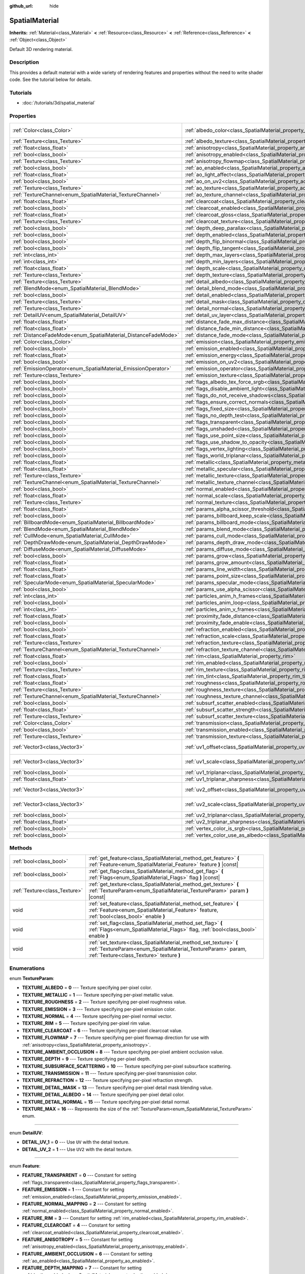 :github_url: hide

.. Generated automatically by RebelEngine/tools/scripts/rst_from_xml.py
.. DO NOT EDIT THIS FILE, but the SpatialMaterial.xml source instead.
.. The source is found in docs or modules/<name>/docs.

.. _class_SpatialMaterial:

SpatialMaterial
===============

**Inherits:** :ref:`Material<class_Material>` **<** :ref:`Resource<class_Resource>` **<** :ref:`Reference<class_Reference>` **<** :ref:`Object<class_Object>`

Default 3D rendering material.

Description
-----------

This provides a default material with a wide variety of rendering features and properties without the need to write shader code. See the tutorial below for details.

Tutorials
---------

- :doc:`/tutorials/3d/spatial_material`

Properties
----------

+----------------------------------------------------------------+------------------------------------------------------------------------------------------------------+-------------------------+
| :ref:`Color<class_Color>`                                      | :ref:`albedo_color<class_SpatialMaterial_property_albedo_color>`                                     | ``Color( 1, 1, 1, 1 )`` |
+----------------------------------------------------------------+------------------------------------------------------------------------------------------------------+-------------------------+
| :ref:`Texture<class_Texture>`                                  | :ref:`albedo_texture<class_SpatialMaterial_property_albedo_texture>`                                 |                         |
+----------------------------------------------------------------+------------------------------------------------------------------------------------------------------+-------------------------+
| :ref:`float<class_float>`                                      | :ref:`anisotropy<class_SpatialMaterial_property_anisotropy>`                                         |                         |
+----------------------------------------------------------------+------------------------------------------------------------------------------------------------------+-------------------------+
| :ref:`bool<class_bool>`                                        | :ref:`anisotropy_enabled<class_SpatialMaterial_property_anisotropy_enabled>`                         | ``false``               |
+----------------------------------------------------------------+------------------------------------------------------------------------------------------------------+-------------------------+
| :ref:`Texture<class_Texture>`                                  | :ref:`anisotropy_flowmap<class_SpatialMaterial_property_anisotropy_flowmap>`                         |                         |
+----------------------------------------------------------------+------------------------------------------------------------------------------------------------------+-------------------------+
| :ref:`bool<class_bool>`                                        | :ref:`ao_enabled<class_SpatialMaterial_property_ao_enabled>`                                         | ``false``               |
+----------------------------------------------------------------+------------------------------------------------------------------------------------------------------+-------------------------+
| :ref:`float<class_float>`                                      | :ref:`ao_light_affect<class_SpatialMaterial_property_ao_light_affect>`                               |                         |
+----------------------------------------------------------------+------------------------------------------------------------------------------------------------------+-------------------------+
| :ref:`bool<class_bool>`                                        | :ref:`ao_on_uv2<class_SpatialMaterial_property_ao_on_uv2>`                                           |                         |
+----------------------------------------------------------------+------------------------------------------------------------------------------------------------------+-------------------------+
| :ref:`Texture<class_Texture>`                                  | :ref:`ao_texture<class_SpatialMaterial_property_ao_texture>`                                         |                         |
+----------------------------------------------------------------+------------------------------------------------------------------------------------------------------+-------------------------+
| :ref:`TextureChannel<enum_SpatialMaterial_TextureChannel>`     | :ref:`ao_texture_channel<class_SpatialMaterial_property_ao_texture_channel>`                         |                         |
+----------------------------------------------------------------+------------------------------------------------------------------------------------------------------+-------------------------+
| :ref:`float<class_float>`                                      | :ref:`clearcoat<class_SpatialMaterial_property_clearcoat>`                                           |                         |
+----------------------------------------------------------------+------------------------------------------------------------------------------------------------------+-------------------------+
| :ref:`bool<class_bool>`                                        | :ref:`clearcoat_enabled<class_SpatialMaterial_property_clearcoat_enabled>`                           | ``false``               |
+----------------------------------------------------------------+------------------------------------------------------------------------------------------------------+-------------------------+
| :ref:`float<class_float>`                                      | :ref:`clearcoat_gloss<class_SpatialMaterial_property_clearcoat_gloss>`                               |                         |
+----------------------------------------------------------------+------------------------------------------------------------------------------------------------------+-------------------------+
| :ref:`Texture<class_Texture>`                                  | :ref:`clearcoat_texture<class_SpatialMaterial_property_clearcoat_texture>`                           |                         |
+----------------------------------------------------------------+------------------------------------------------------------------------------------------------------+-------------------------+
| :ref:`bool<class_bool>`                                        | :ref:`depth_deep_parallax<class_SpatialMaterial_property_depth_deep_parallax>`                       |                         |
+----------------------------------------------------------------+------------------------------------------------------------------------------------------------------+-------------------------+
| :ref:`bool<class_bool>`                                        | :ref:`depth_enabled<class_SpatialMaterial_property_depth_enabled>`                                   | ``false``               |
+----------------------------------------------------------------+------------------------------------------------------------------------------------------------------+-------------------------+
| :ref:`bool<class_bool>`                                        | :ref:`depth_flip_binormal<class_SpatialMaterial_property_depth_flip_binormal>`                       |                         |
+----------------------------------------------------------------+------------------------------------------------------------------------------------------------------+-------------------------+
| :ref:`bool<class_bool>`                                        | :ref:`depth_flip_tangent<class_SpatialMaterial_property_depth_flip_tangent>`                         |                         |
+----------------------------------------------------------------+------------------------------------------------------------------------------------------------------+-------------------------+
| :ref:`int<class_int>`                                          | :ref:`depth_max_layers<class_SpatialMaterial_property_depth_max_layers>`                             |                         |
+----------------------------------------------------------------+------------------------------------------------------------------------------------------------------+-------------------------+
| :ref:`int<class_int>`                                          | :ref:`depth_min_layers<class_SpatialMaterial_property_depth_min_layers>`                             |                         |
+----------------------------------------------------------------+------------------------------------------------------------------------------------------------------+-------------------------+
| :ref:`float<class_float>`                                      | :ref:`depth_scale<class_SpatialMaterial_property_depth_scale>`                                       |                         |
+----------------------------------------------------------------+------------------------------------------------------------------------------------------------------+-------------------------+
| :ref:`Texture<class_Texture>`                                  | :ref:`depth_texture<class_SpatialMaterial_property_depth_texture>`                                   |                         |
+----------------------------------------------------------------+------------------------------------------------------------------------------------------------------+-------------------------+
| :ref:`Texture<class_Texture>`                                  | :ref:`detail_albedo<class_SpatialMaterial_property_detail_albedo>`                                   |                         |
+----------------------------------------------------------------+------------------------------------------------------------------------------------------------------+-------------------------+
| :ref:`BlendMode<enum_SpatialMaterial_BlendMode>`               | :ref:`detail_blend_mode<class_SpatialMaterial_property_detail_blend_mode>`                           |                         |
+----------------------------------------------------------------+------------------------------------------------------------------------------------------------------+-------------------------+
| :ref:`bool<class_bool>`                                        | :ref:`detail_enabled<class_SpatialMaterial_property_detail_enabled>`                                 | ``false``               |
+----------------------------------------------------------------+------------------------------------------------------------------------------------------------------+-------------------------+
| :ref:`Texture<class_Texture>`                                  | :ref:`detail_mask<class_SpatialMaterial_property_detail_mask>`                                       |                         |
+----------------------------------------------------------------+------------------------------------------------------------------------------------------------------+-------------------------+
| :ref:`Texture<class_Texture>`                                  | :ref:`detail_normal<class_SpatialMaterial_property_detail_normal>`                                   |                         |
+----------------------------------------------------------------+------------------------------------------------------------------------------------------------------+-------------------------+
| :ref:`DetailUV<enum_SpatialMaterial_DetailUV>`                 | :ref:`detail_uv_layer<class_SpatialMaterial_property_detail_uv_layer>`                               |                         |
+----------------------------------------------------------------+------------------------------------------------------------------------------------------------------+-------------------------+
| :ref:`float<class_float>`                                      | :ref:`distance_fade_max_distance<class_SpatialMaterial_property_distance_fade_max_distance>`         |                         |
+----------------------------------------------------------------+------------------------------------------------------------------------------------------------------+-------------------------+
| :ref:`float<class_float>`                                      | :ref:`distance_fade_min_distance<class_SpatialMaterial_property_distance_fade_min_distance>`         |                         |
+----------------------------------------------------------------+------------------------------------------------------------------------------------------------------+-------------------------+
| :ref:`DistanceFadeMode<enum_SpatialMaterial_DistanceFadeMode>` | :ref:`distance_fade_mode<class_SpatialMaterial_property_distance_fade_mode>`                         | ``0``                   |
+----------------------------------------------------------------+------------------------------------------------------------------------------------------------------+-------------------------+
| :ref:`Color<class_Color>`                                      | :ref:`emission<class_SpatialMaterial_property_emission>`                                             |                         |
+----------------------------------------------------------------+------------------------------------------------------------------------------------------------------+-------------------------+
| :ref:`bool<class_bool>`                                        | :ref:`emission_enabled<class_SpatialMaterial_property_emission_enabled>`                             | ``false``               |
+----------------------------------------------------------------+------------------------------------------------------------------------------------------------------+-------------------------+
| :ref:`float<class_float>`                                      | :ref:`emission_energy<class_SpatialMaterial_property_emission_energy>`                               |                         |
+----------------------------------------------------------------+------------------------------------------------------------------------------------------------------+-------------------------+
| :ref:`bool<class_bool>`                                        | :ref:`emission_on_uv2<class_SpatialMaterial_property_emission_on_uv2>`                               |                         |
+----------------------------------------------------------------+------------------------------------------------------------------------------------------------------+-------------------------+
| :ref:`EmissionOperator<enum_SpatialMaterial_EmissionOperator>` | :ref:`emission_operator<class_SpatialMaterial_property_emission_operator>`                           |                         |
+----------------------------------------------------------------+------------------------------------------------------------------------------------------------------+-------------------------+
| :ref:`Texture<class_Texture>`                                  | :ref:`emission_texture<class_SpatialMaterial_property_emission_texture>`                             |                         |
+----------------------------------------------------------------+------------------------------------------------------------------------------------------------------+-------------------------+
| :ref:`bool<class_bool>`                                        | :ref:`flags_albedo_tex_force_srgb<class_SpatialMaterial_property_flags_albedo_tex_force_srgb>`       | ``false``               |
+----------------------------------------------------------------+------------------------------------------------------------------------------------------------------+-------------------------+
| :ref:`bool<class_bool>`                                        | :ref:`flags_disable_ambient_light<class_SpatialMaterial_property_flags_disable_ambient_light>`       | ``false``               |
+----------------------------------------------------------------+------------------------------------------------------------------------------------------------------+-------------------------+
| :ref:`bool<class_bool>`                                        | :ref:`flags_do_not_receive_shadows<class_SpatialMaterial_property_flags_do_not_receive_shadows>`     | ``false``               |
+----------------------------------------------------------------+------------------------------------------------------------------------------------------------------+-------------------------+
| :ref:`bool<class_bool>`                                        | :ref:`flags_ensure_correct_normals<class_SpatialMaterial_property_flags_ensure_correct_normals>`     | ``false``               |
+----------------------------------------------------------------+------------------------------------------------------------------------------------------------------+-------------------------+
| :ref:`bool<class_bool>`                                        | :ref:`flags_fixed_size<class_SpatialMaterial_property_flags_fixed_size>`                             | ``false``               |
+----------------------------------------------------------------+------------------------------------------------------------------------------------------------------+-------------------------+
| :ref:`bool<class_bool>`                                        | :ref:`flags_no_depth_test<class_SpatialMaterial_property_flags_no_depth_test>`                       | ``false``               |
+----------------------------------------------------------------+------------------------------------------------------------------------------------------------------+-------------------------+
| :ref:`bool<class_bool>`                                        | :ref:`flags_transparent<class_SpatialMaterial_property_flags_transparent>`                           | ``false``               |
+----------------------------------------------------------------+------------------------------------------------------------------------------------------------------+-------------------------+
| :ref:`bool<class_bool>`                                        | :ref:`flags_unshaded<class_SpatialMaterial_property_flags_unshaded>`                                 | ``false``               |
+----------------------------------------------------------------+------------------------------------------------------------------------------------------------------+-------------------------+
| :ref:`bool<class_bool>`                                        | :ref:`flags_use_point_size<class_SpatialMaterial_property_flags_use_point_size>`                     | ``false``               |
+----------------------------------------------------------------+------------------------------------------------------------------------------------------------------+-------------------------+
| :ref:`bool<class_bool>`                                        | :ref:`flags_use_shadow_to_opacity<class_SpatialMaterial_property_flags_use_shadow_to_opacity>`       | ``false``               |
+----------------------------------------------------------------+------------------------------------------------------------------------------------------------------+-------------------------+
| :ref:`bool<class_bool>`                                        | :ref:`flags_vertex_lighting<class_SpatialMaterial_property_flags_vertex_lighting>`                   | ``false``               |
+----------------------------------------------------------------+------------------------------------------------------------------------------------------------------+-------------------------+
| :ref:`bool<class_bool>`                                        | :ref:`flags_world_triplanar<class_SpatialMaterial_property_flags_world_triplanar>`                   | ``false``               |
+----------------------------------------------------------------+------------------------------------------------------------------------------------------------------+-------------------------+
| :ref:`float<class_float>`                                      | :ref:`metallic<class_SpatialMaterial_property_metallic>`                                             | ``0.0``                 |
+----------------------------------------------------------------+------------------------------------------------------------------------------------------------------+-------------------------+
| :ref:`float<class_float>`                                      | :ref:`metallic_specular<class_SpatialMaterial_property_metallic_specular>`                           | ``0.5``                 |
+----------------------------------------------------------------+------------------------------------------------------------------------------------------------------+-------------------------+
| :ref:`Texture<class_Texture>`                                  | :ref:`metallic_texture<class_SpatialMaterial_property_metallic_texture>`                             |                         |
+----------------------------------------------------------------+------------------------------------------------------------------------------------------------------+-------------------------+
| :ref:`TextureChannel<enum_SpatialMaterial_TextureChannel>`     | :ref:`metallic_texture_channel<class_SpatialMaterial_property_metallic_texture_channel>`             | ``0``                   |
+----------------------------------------------------------------+------------------------------------------------------------------------------------------------------+-------------------------+
| :ref:`bool<class_bool>`                                        | :ref:`normal_enabled<class_SpatialMaterial_property_normal_enabled>`                                 | ``false``               |
+----------------------------------------------------------------+------------------------------------------------------------------------------------------------------+-------------------------+
| :ref:`float<class_float>`                                      | :ref:`normal_scale<class_SpatialMaterial_property_normal_scale>`                                     |                         |
+----------------------------------------------------------------+------------------------------------------------------------------------------------------------------+-------------------------+
| :ref:`Texture<class_Texture>`                                  | :ref:`normal_texture<class_SpatialMaterial_property_normal_texture>`                                 |                         |
+----------------------------------------------------------------+------------------------------------------------------------------------------------------------------+-------------------------+
| :ref:`float<class_float>`                                      | :ref:`params_alpha_scissor_threshold<class_SpatialMaterial_property_params_alpha_scissor_threshold>` |                         |
+----------------------------------------------------------------+------------------------------------------------------------------------------------------------------+-------------------------+
| :ref:`bool<class_bool>`                                        | :ref:`params_billboard_keep_scale<class_SpatialMaterial_property_params_billboard_keep_scale>`       | ``false``               |
+----------------------------------------------------------------+------------------------------------------------------------------------------------------------------+-------------------------+
| :ref:`BillboardMode<enum_SpatialMaterial_BillboardMode>`       | :ref:`params_billboard_mode<class_SpatialMaterial_property_params_billboard_mode>`                   | ``0``                   |
+----------------------------------------------------------------+------------------------------------------------------------------------------------------------------+-------------------------+
| :ref:`BlendMode<enum_SpatialMaterial_BlendMode>`               | :ref:`params_blend_mode<class_SpatialMaterial_property_params_blend_mode>`                           | ``0``                   |
+----------------------------------------------------------------+------------------------------------------------------------------------------------------------------+-------------------------+
| :ref:`CullMode<enum_SpatialMaterial_CullMode>`                 | :ref:`params_cull_mode<class_SpatialMaterial_property_params_cull_mode>`                             | ``0``                   |
+----------------------------------------------------------------+------------------------------------------------------------------------------------------------------+-------------------------+
| :ref:`DepthDrawMode<enum_SpatialMaterial_DepthDrawMode>`       | :ref:`params_depth_draw_mode<class_SpatialMaterial_property_params_depth_draw_mode>`                 | ``0``                   |
+----------------------------------------------------------------+------------------------------------------------------------------------------------------------------+-------------------------+
| :ref:`DiffuseMode<enum_SpatialMaterial_DiffuseMode>`           | :ref:`params_diffuse_mode<class_SpatialMaterial_property_params_diffuse_mode>`                       | ``0``                   |
+----------------------------------------------------------------+------------------------------------------------------------------------------------------------------+-------------------------+
| :ref:`bool<class_bool>`                                        | :ref:`params_grow<class_SpatialMaterial_property_params_grow>`                                       | ``false``               |
+----------------------------------------------------------------+------------------------------------------------------------------------------------------------------+-------------------------+
| :ref:`float<class_float>`                                      | :ref:`params_grow_amount<class_SpatialMaterial_property_params_grow_amount>`                         |                         |
+----------------------------------------------------------------+------------------------------------------------------------------------------------------------------+-------------------------+
| :ref:`float<class_float>`                                      | :ref:`params_line_width<class_SpatialMaterial_property_params_line_width>`                           | ``1.0``                 |
+----------------------------------------------------------------+------------------------------------------------------------------------------------------------------+-------------------------+
| :ref:`float<class_float>`                                      | :ref:`params_point_size<class_SpatialMaterial_property_params_point_size>`                           | ``1.0``                 |
+----------------------------------------------------------------+------------------------------------------------------------------------------------------------------+-------------------------+
| :ref:`SpecularMode<enum_SpatialMaterial_SpecularMode>`         | :ref:`params_specular_mode<class_SpatialMaterial_property_params_specular_mode>`                     | ``0``                   |
+----------------------------------------------------------------+------------------------------------------------------------------------------------------------------+-------------------------+
| :ref:`bool<class_bool>`                                        | :ref:`params_use_alpha_scissor<class_SpatialMaterial_property_params_use_alpha_scissor>`             | ``false``               |
+----------------------------------------------------------------+------------------------------------------------------------------------------------------------------+-------------------------+
| :ref:`int<class_int>`                                          | :ref:`particles_anim_h_frames<class_SpatialMaterial_property_particles_anim_h_frames>`               |                         |
+----------------------------------------------------------------+------------------------------------------------------------------------------------------------------+-------------------------+
| :ref:`bool<class_bool>`                                        | :ref:`particles_anim_loop<class_SpatialMaterial_property_particles_anim_loop>`                       |                         |
+----------------------------------------------------------------+------------------------------------------------------------------------------------------------------+-------------------------+
| :ref:`int<class_int>`                                          | :ref:`particles_anim_v_frames<class_SpatialMaterial_property_particles_anim_v_frames>`               |                         |
+----------------------------------------------------------------+------------------------------------------------------------------------------------------------------+-------------------------+
| :ref:`float<class_float>`                                      | :ref:`proximity_fade_distance<class_SpatialMaterial_property_proximity_fade_distance>`               |                         |
+----------------------------------------------------------------+------------------------------------------------------------------------------------------------------+-------------------------+
| :ref:`bool<class_bool>`                                        | :ref:`proximity_fade_enable<class_SpatialMaterial_property_proximity_fade_enable>`                   | ``false``               |
+----------------------------------------------------------------+------------------------------------------------------------------------------------------------------+-------------------------+
| :ref:`bool<class_bool>`                                        | :ref:`refraction_enabled<class_SpatialMaterial_property_refraction_enabled>`                         | ``false``               |
+----------------------------------------------------------------+------------------------------------------------------------------------------------------------------+-------------------------+
| :ref:`float<class_float>`                                      | :ref:`refraction_scale<class_SpatialMaterial_property_refraction_scale>`                             |                         |
+----------------------------------------------------------------+------------------------------------------------------------------------------------------------------+-------------------------+
| :ref:`Texture<class_Texture>`                                  | :ref:`refraction_texture<class_SpatialMaterial_property_refraction_texture>`                         |                         |
+----------------------------------------------------------------+------------------------------------------------------------------------------------------------------+-------------------------+
| :ref:`TextureChannel<enum_SpatialMaterial_TextureChannel>`     | :ref:`refraction_texture_channel<class_SpatialMaterial_property_refraction_texture_channel>`         |                         |
+----------------------------------------------------------------+------------------------------------------------------------------------------------------------------+-------------------------+
| :ref:`float<class_float>`                                      | :ref:`rim<class_SpatialMaterial_property_rim>`                                                       |                         |
+----------------------------------------------------------------+------------------------------------------------------------------------------------------------------+-------------------------+
| :ref:`bool<class_bool>`                                        | :ref:`rim_enabled<class_SpatialMaterial_property_rim_enabled>`                                       | ``false``               |
+----------------------------------------------------------------+------------------------------------------------------------------------------------------------------+-------------------------+
| :ref:`Texture<class_Texture>`                                  | :ref:`rim_texture<class_SpatialMaterial_property_rim_texture>`                                       |                         |
+----------------------------------------------------------------+------------------------------------------------------------------------------------------------------+-------------------------+
| :ref:`float<class_float>`                                      | :ref:`rim_tint<class_SpatialMaterial_property_rim_tint>`                                             |                         |
+----------------------------------------------------------------+------------------------------------------------------------------------------------------------------+-------------------------+
| :ref:`float<class_float>`                                      | :ref:`roughness<class_SpatialMaterial_property_roughness>`                                           | ``1.0``                 |
+----------------------------------------------------------------+------------------------------------------------------------------------------------------------------+-------------------------+
| :ref:`Texture<class_Texture>`                                  | :ref:`roughness_texture<class_SpatialMaterial_property_roughness_texture>`                           |                         |
+----------------------------------------------------------------+------------------------------------------------------------------------------------------------------+-------------------------+
| :ref:`TextureChannel<enum_SpatialMaterial_TextureChannel>`     | :ref:`roughness_texture_channel<class_SpatialMaterial_property_roughness_texture_channel>`           | ``0``                   |
+----------------------------------------------------------------+------------------------------------------------------------------------------------------------------+-------------------------+
| :ref:`bool<class_bool>`                                        | :ref:`subsurf_scatter_enabled<class_SpatialMaterial_property_subsurf_scatter_enabled>`               | ``false``               |
+----------------------------------------------------------------+------------------------------------------------------------------------------------------------------+-------------------------+
| :ref:`float<class_float>`                                      | :ref:`subsurf_scatter_strength<class_SpatialMaterial_property_subsurf_scatter_strength>`             |                         |
+----------------------------------------------------------------+------------------------------------------------------------------------------------------------------+-------------------------+
| :ref:`Texture<class_Texture>`                                  | :ref:`subsurf_scatter_texture<class_SpatialMaterial_property_subsurf_scatter_texture>`               |                         |
+----------------------------------------------------------------+------------------------------------------------------------------------------------------------------+-------------------------+
| :ref:`Color<class_Color>`                                      | :ref:`transmission<class_SpatialMaterial_property_transmission>`                                     |                         |
+----------------------------------------------------------------+------------------------------------------------------------------------------------------------------+-------------------------+
| :ref:`bool<class_bool>`                                        | :ref:`transmission_enabled<class_SpatialMaterial_property_transmission_enabled>`                     | ``false``               |
+----------------------------------------------------------------+------------------------------------------------------------------------------------------------------+-------------------------+
| :ref:`Texture<class_Texture>`                                  | :ref:`transmission_texture<class_SpatialMaterial_property_transmission_texture>`                     |                         |
+----------------------------------------------------------------+------------------------------------------------------------------------------------------------------+-------------------------+
| :ref:`Vector3<class_Vector3>`                                  | :ref:`uv1_offset<class_SpatialMaterial_property_uv1_offset>`                                         | ``Vector3( 0, 0, 0 )``  |
+----------------------------------------------------------------+------------------------------------------------------------------------------------------------------+-------------------------+
| :ref:`Vector3<class_Vector3>`                                  | :ref:`uv1_scale<class_SpatialMaterial_property_uv1_scale>`                                           | ``Vector3( 1, 1, 1 )``  |
+----------------------------------------------------------------+------------------------------------------------------------------------------------------------------+-------------------------+
| :ref:`bool<class_bool>`                                        | :ref:`uv1_triplanar<class_SpatialMaterial_property_uv1_triplanar>`                                   | ``false``               |
+----------------------------------------------------------------+------------------------------------------------------------------------------------------------------+-------------------------+
| :ref:`float<class_float>`                                      | :ref:`uv1_triplanar_sharpness<class_SpatialMaterial_property_uv1_triplanar_sharpness>`               | ``1.0``                 |
+----------------------------------------------------------------+------------------------------------------------------------------------------------------------------+-------------------------+
| :ref:`Vector3<class_Vector3>`                                  | :ref:`uv2_offset<class_SpatialMaterial_property_uv2_offset>`                                         | ``Vector3( 0, 0, 0 )``  |
+----------------------------------------------------------------+------------------------------------------------------------------------------------------------------+-------------------------+
| :ref:`Vector3<class_Vector3>`                                  | :ref:`uv2_scale<class_SpatialMaterial_property_uv2_scale>`                                           | ``Vector3( 1, 1, 1 )``  |
+----------------------------------------------------------------+------------------------------------------------------------------------------------------------------+-------------------------+
| :ref:`bool<class_bool>`                                        | :ref:`uv2_triplanar<class_SpatialMaterial_property_uv2_triplanar>`                                   | ``false``               |
+----------------------------------------------------------------+------------------------------------------------------------------------------------------------------+-------------------------+
| :ref:`float<class_float>`                                      | :ref:`uv2_triplanar_sharpness<class_SpatialMaterial_property_uv2_triplanar_sharpness>`               | ``1.0``                 |
+----------------------------------------------------------------+------------------------------------------------------------------------------------------------------+-------------------------+
| :ref:`bool<class_bool>`                                        | :ref:`vertex_color_is_srgb<class_SpatialMaterial_property_vertex_color_is_srgb>`                     | ``false``               |
+----------------------------------------------------------------+------------------------------------------------------------------------------------------------------+-------------------------+
| :ref:`bool<class_bool>`                                        | :ref:`vertex_color_use_as_albedo<class_SpatialMaterial_property_vertex_color_use_as_albedo>`         | ``false``               |
+----------------------------------------------------------------+------------------------------------------------------------------------------------------------------+-------------------------+

Methods
-------

+-------------------------------+------------------------------------------------------------------------------------------------------------------------------------------------------------------------------+
| :ref:`bool<class_bool>`       | :ref:`get_feature<class_SpatialMaterial_method_get_feature>` **(** :ref:`Feature<enum_SpatialMaterial_Feature>` feature **)** |const|                                        |
+-------------------------------+------------------------------------------------------------------------------------------------------------------------------------------------------------------------------+
| :ref:`bool<class_bool>`       | :ref:`get_flag<class_SpatialMaterial_method_get_flag>` **(** :ref:`Flags<enum_SpatialMaterial_Flags>` flag **)** |const|                                                     |
+-------------------------------+------------------------------------------------------------------------------------------------------------------------------------------------------------------------------+
| :ref:`Texture<class_Texture>` | :ref:`get_texture<class_SpatialMaterial_method_get_texture>` **(** :ref:`TextureParam<enum_SpatialMaterial_TextureParam>` param **)** |const|                                |
+-------------------------------+------------------------------------------------------------------------------------------------------------------------------------------------------------------------------+
| void                          | :ref:`set_feature<class_SpatialMaterial_method_set_feature>` **(** :ref:`Feature<enum_SpatialMaterial_Feature>` feature, :ref:`bool<class_bool>` enable **)**                |
+-------------------------------+------------------------------------------------------------------------------------------------------------------------------------------------------------------------------+
| void                          | :ref:`set_flag<class_SpatialMaterial_method_set_flag>` **(** :ref:`Flags<enum_SpatialMaterial_Flags>` flag, :ref:`bool<class_bool>` enable **)**                             |
+-------------------------------+------------------------------------------------------------------------------------------------------------------------------------------------------------------------------+
| void                          | :ref:`set_texture<class_SpatialMaterial_method_set_texture>` **(** :ref:`TextureParam<enum_SpatialMaterial_TextureParam>` param, :ref:`Texture<class_Texture>` texture **)** |
+-------------------------------+------------------------------------------------------------------------------------------------------------------------------------------------------------------------------+

Enumerations
------------

.. _enum_SpatialMaterial_TextureParam:

.. _class_SpatialMaterial_constant_TEXTURE_ALBEDO:

.. _class_SpatialMaterial_constant_TEXTURE_METALLIC:

.. _class_SpatialMaterial_constant_TEXTURE_ROUGHNESS:

.. _class_SpatialMaterial_constant_TEXTURE_EMISSION:

.. _class_SpatialMaterial_constant_TEXTURE_NORMAL:

.. _class_SpatialMaterial_constant_TEXTURE_RIM:

.. _class_SpatialMaterial_constant_TEXTURE_CLEARCOAT:

.. _class_SpatialMaterial_constant_TEXTURE_FLOWMAP:

.. _class_SpatialMaterial_constant_TEXTURE_AMBIENT_OCCLUSION:

.. _class_SpatialMaterial_constant_TEXTURE_DEPTH:

.. _class_SpatialMaterial_constant_TEXTURE_SUBSURFACE_SCATTERING:

.. _class_SpatialMaterial_constant_TEXTURE_TRANSMISSION:

.. _class_SpatialMaterial_constant_TEXTURE_REFRACTION:

.. _class_SpatialMaterial_constant_TEXTURE_DETAIL_MASK:

.. _class_SpatialMaterial_constant_TEXTURE_DETAIL_ALBEDO:

.. _class_SpatialMaterial_constant_TEXTURE_DETAIL_NORMAL:

.. _class_SpatialMaterial_constant_TEXTURE_MAX:

enum **TextureParam**:

- **TEXTURE_ALBEDO** = **0** --- Texture specifying per-pixel color.

- **TEXTURE_METALLIC** = **1** --- Texture specifying per-pixel metallic value.

- **TEXTURE_ROUGHNESS** = **2** --- Texture specifying per-pixel roughness value.

- **TEXTURE_EMISSION** = **3** --- Texture specifying per-pixel emission color.

- **TEXTURE_NORMAL** = **4** --- Texture specifying per-pixel normal vector.

- **TEXTURE_RIM** = **5** --- Texture specifying per-pixel rim value.

- **TEXTURE_CLEARCOAT** = **6** --- Texture specifying per-pixel clearcoat value.

- **TEXTURE_FLOWMAP** = **7** --- Texture specifying per-pixel flowmap direction for use with :ref:`anisotropy<class_SpatialMaterial_property_anisotropy>`.

- **TEXTURE_AMBIENT_OCCLUSION** = **8** --- Texture specifying per-pixel ambient occlusion value.

- **TEXTURE_DEPTH** = **9** --- Texture specifying per-pixel depth.

- **TEXTURE_SUBSURFACE_SCATTERING** = **10** --- Texture specifying per-pixel subsurface scattering.

- **TEXTURE_TRANSMISSION** = **11** --- Texture specifying per-pixel transmission color.

- **TEXTURE_REFRACTION** = **12** --- Texture specifying per-pixel refraction strength.

- **TEXTURE_DETAIL_MASK** = **13** --- Texture specifying per-pixel detail mask blending value.

- **TEXTURE_DETAIL_ALBEDO** = **14** --- Texture specifying per-pixel detail color.

- **TEXTURE_DETAIL_NORMAL** = **15** --- Texture specifying per-pixel detail normal.

- **TEXTURE_MAX** = **16** --- Represents the size of the :ref:`TextureParam<enum_SpatialMaterial_TextureParam>` enum.

----

.. _enum_SpatialMaterial_DetailUV:

.. _class_SpatialMaterial_constant_DETAIL_UV_1:

.. _class_SpatialMaterial_constant_DETAIL_UV_2:

enum **DetailUV**:

- **DETAIL_UV_1** = **0** --- Use ``UV`` with the detail texture.

- **DETAIL_UV_2** = **1** --- Use ``UV2`` with the detail texture.

----

.. _enum_SpatialMaterial_Feature:

.. _class_SpatialMaterial_constant_FEATURE_TRANSPARENT:

.. _class_SpatialMaterial_constant_FEATURE_EMISSION:

.. _class_SpatialMaterial_constant_FEATURE_NORMAL_MAPPING:

.. _class_SpatialMaterial_constant_FEATURE_RIM:

.. _class_SpatialMaterial_constant_FEATURE_CLEARCOAT:

.. _class_SpatialMaterial_constant_FEATURE_ANISOTROPY:

.. _class_SpatialMaterial_constant_FEATURE_AMBIENT_OCCLUSION:

.. _class_SpatialMaterial_constant_FEATURE_DEPTH_MAPPING:

.. _class_SpatialMaterial_constant_FEATURE_SUBSURACE_SCATTERING:

.. _class_SpatialMaterial_constant_FEATURE_TRANSMISSION:

.. _class_SpatialMaterial_constant_FEATURE_REFRACTION:

.. _class_SpatialMaterial_constant_FEATURE_DETAIL:

.. _class_SpatialMaterial_constant_FEATURE_MAX:

enum **Feature**:

- **FEATURE_TRANSPARENT** = **0** --- Constant for setting :ref:`flags_transparent<class_SpatialMaterial_property_flags_transparent>`.

- **FEATURE_EMISSION** = **1** --- Constant for setting :ref:`emission_enabled<class_SpatialMaterial_property_emission_enabled>`.

- **FEATURE_NORMAL_MAPPING** = **2** --- Constant for setting :ref:`normal_enabled<class_SpatialMaterial_property_normal_enabled>`.

- **FEATURE_RIM** = **3** --- Constant for setting :ref:`rim_enabled<class_SpatialMaterial_property_rim_enabled>`.

- **FEATURE_CLEARCOAT** = **4** --- Constant for setting :ref:`clearcoat_enabled<class_SpatialMaterial_property_clearcoat_enabled>`.

- **FEATURE_ANISOTROPY** = **5** --- Constant for setting :ref:`anisotropy_enabled<class_SpatialMaterial_property_anisotropy_enabled>`.

- **FEATURE_AMBIENT_OCCLUSION** = **6** --- Constant for setting :ref:`ao_enabled<class_SpatialMaterial_property_ao_enabled>`.

- **FEATURE_DEPTH_MAPPING** = **7** --- Constant for setting :ref:`depth_enabled<class_SpatialMaterial_property_depth_enabled>`.

- **FEATURE_SUBSURACE_SCATTERING** = **8** --- Constant for setting :ref:`subsurf_scatter_enabled<class_SpatialMaterial_property_subsurf_scatter_enabled>`.

- **FEATURE_TRANSMISSION** = **9** --- Constant for setting :ref:`transmission_enabled<class_SpatialMaterial_property_transmission_enabled>`.

- **FEATURE_REFRACTION** = **10** --- Constant for setting :ref:`refraction_enabled<class_SpatialMaterial_property_refraction_enabled>`.

- **FEATURE_DETAIL** = **11** --- Constant for setting :ref:`detail_enabled<class_SpatialMaterial_property_detail_enabled>`.

- **FEATURE_MAX** = **12** --- Represents the size of the :ref:`Feature<enum_SpatialMaterial_Feature>` enum.

----

.. _enum_SpatialMaterial_BlendMode:

.. _class_SpatialMaterial_constant_BLEND_MODE_MIX:

.. _class_SpatialMaterial_constant_BLEND_MODE_ADD:

.. _class_SpatialMaterial_constant_BLEND_MODE_SUB:

.. _class_SpatialMaterial_constant_BLEND_MODE_MUL:

enum **BlendMode**:

- **BLEND_MODE_MIX** = **0** --- Default blend mode. The color of the object is blended over the background based on the object's alpha value.

- **BLEND_MODE_ADD** = **1** --- The color of the object is added to the background.

- **BLEND_MODE_SUB** = **2** --- The color of the object is subtracted from the background.

- **BLEND_MODE_MUL** = **3** --- The color of the object is multiplied by the background.

----

.. _enum_SpatialMaterial_DepthDrawMode:

.. _class_SpatialMaterial_constant_DEPTH_DRAW_OPAQUE_ONLY:

.. _class_SpatialMaterial_constant_DEPTH_DRAW_ALWAYS:

.. _class_SpatialMaterial_constant_DEPTH_DRAW_DISABLED:

.. _class_SpatialMaterial_constant_DEPTH_DRAW_ALPHA_OPAQUE_PREPASS:

enum **DepthDrawMode**:

- **DEPTH_DRAW_OPAQUE_ONLY** = **0** --- Default depth draw mode. Depth is drawn only for opaque objects.

- **DEPTH_DRAW_ALWAYS** = **1** --- Depth draw is calculated for both opaque and transparent objects.

- **DEPTH_DRAW_DISABLED** = **2** --- No depth draw.

- **DEPTH_DRAW_ALPHA_OPAQUE_PREPASS** = **3** --- For transparent objects, an opaque pass is made first with the opaque parts, then transparency is drawn.

----

.. _enum_SpatialMaterial_CullMode:

.. _class_SpatialMaterial_constant_CULL_BACK:

.. _class_SpatialMaterial_constant_CULL_FRONT:

.. _class_SpatialMaterial_constant_CULL_DISABLED:

enum **CullMode**:

- **CULL_BACK** = **0** --- Default cull mode. The back of the object is culled when not visible.

- **CULL_FRONT** = **1** --- The front of the object is culled when not visible.

- **CULL_DISABLED** = **2** --- No culling is performed.

----

.. _enum_SpatialMaterial_Flags:

.. _class_SpatialMaterial_constant_FLAG_UNSHADED:

.. _class_SpatialMaterial_constant_FLAG_USE_VERTEX_LIGHTING:

.. _class_SpatialMaterial_constant_FLAG_DISABLE_DEPTH_TEST:

.. _class_SpatialMaterial_constant_FLAG_ALBEDO_FROM_VERTEX_COLOR:

.. _class_SpatialMaterial_constant_FLAG_SRGB_VERTEX_COLOR:

.. _class_SpatialMaterial_constant_FLAG_USE_POINT_SIZE:

.. _class_SpatialMaterial_constant_FLAG_FIXED_SIZE:

.. _class_SpatialMaterial_constant_FLAG_BILLBOARD_KEEP_SCALE:

.. _class_SpatialMaterial_constant_FLAG_UV1_USE_TRIPLANAR:

.. _class_SpatialMaterial_constant_FLAG_UV2_USE_TRIPLANAR:

.. _class_SpatialMaterial_constant_FLAG_AO_ON_UV2:

.. _class_SpatialMaterial_constant_FLAG_EMISSION_ON_UV2:

.. _class_SpatialMaterial_constant_FLAG_USE_ALPHA_SCISSOR:

.. _class_SpatialMaterial_constant_FLAG_TRIPLANAR_USE_WORLD:

.. _class_SpatialMaterial_constant_FLAG_ALBEDO_TEXTURE_FORCE_SRGB:

.. _class_SpatialMaterial_constant_FLAG_DONT_RECEIVE_SHADOWS:

.. _class_SpatialMaterial_constant_FLAG_DISABLE_AMBIENT_LIGHT:

.. _class_SpatialMaterial_constant_FLAG_ENSURE_CORRECT_NORMALS:

.. _class_SpatialMaterial_constant_FLAG_USE_SHADOW_TO_OPACITY:

.. _class_SpatialMaterial_constant_FLAG_MAX:

enum **Flags**:

- **FLAG_UNSHADED** = **0** --- No lighting is used on the object. Color comes directly from ``ALBEDO``.

- **FLAG_USE_VERTEX_LIGHTING** = **1** --- Lighting is calculated per-vertex rather than per-pixel. This can be used to increase the speed of the shader at the cost of quality.

- **FLAG_DISABLE_DEPTH_TEST** = **2** --- Disables the depth test, so this object is drawn on top of all others. However, objects drawn after it in the draw order may cover it.

- **FLAG_ALBEDO_FROM_VERTEX_COLOR** = **3** --- Set ``ALBEDO`` to the per-vertex color specified in the mesh.

- **FLAG_SRGB_VERTEX_COLOR** = **4** --- Vertex color is in sRGB space and needs to be converted to linear. Only applies in the GLES3 renderer.

- **FLAG_USE_POINT_SIZE** = **5** --- Uses point size to alter the size of primitive points. Also changes the albedo texture lookup to use ``POINT_COORD`` instead of ``UV``.

- **FLAG_FIXED_SIZE** = **6** --- Object is scaled by depth so that it always appears the same size on screen.

- **FLAG_BILLBOARD_KEEP_SCALE** = **7** --- Shader will keep the scale set for the mesh. Otherwise the scale is lost when billboarding. Only applies when :ref:`params_billboard_mode<class_SpatialMaterial_property_params_billboard_mode>` is :ref:`BILLBOARD_ENABLED<class_SpatialMaterial_constant_BILLBOARD_ENABLED>`.

- **FLAG_UV1_USE_TRIPLANAR** = **8** --- Use triplanar texture lookup for all texture lookups that would normally use ``UV``.

- **FLAG_UV2_USE_TRIPLANAR** = **9** --- Use triplanar texture lookup for all texture lookups that would normally use ``UV2``.

- **FLAG_AO_ON_UV2** = **11** --- Use ``UV2`` coordinates to look up from the :ref:`ao_texture<class_SpatialMaterial_property_ao_texture>`.

- **FLAG_EMISSION_ON_UV2** = **12** --- Use ``UV2`` coordinates to look up from the :ref:`emission_texture<class_SpatialMaterial_property_emission_texture>`.

- **FLAG_USE_ALPHA_SCISSOR** = **13** --- Use alpha scissor. Set by :ref:`params_use_alpha_scissor<class_SpatialMaterial_property_params_use_alpha_scissor>`.

- **FLAG_TRIPLANAR_USE_WORLD** = **10** --- Use world coordinates in the triplanar texture lookup instead of local coordinates.

- **FLAG_ALBEDO_TEXTURE_FORCE_SRGB** = **14** --- Forces the shader to convert albedo from sRGB space to linear space.

- **FLAG_DONT_RECEIVE_SHADOWS** = **15** --- Disables receiving shadows from other objects.

- **FLAG_DISABLE_AMBIENT_LIGHT** = **17** --- Disables receiving ambient light.

- **FLAG_ENSURE_CORRECT_NORMALS** = **16** --- Ensures that normals appear correct, even with non-uniform scaling.

- **FLAG_USE_SHADOW_TO_OPACITY** = **18** --- Enables the shadow to opacity feature.

- **FLAG_MAX** = **19** --- Represents the size of the :ref:`Flags<enum_SpatialMaterial_Flags>` enum.

----

.. _enum_SpatialMaterial_DiffuseMode:

.. _class_SpatialMaterial_constant_DIFFUSE_BURLEY:

.. _class_SpatialMaterial_constant_DIFFUSE_LAMBERT:

.. _class_SpatialMaterial_constant_DIFFUSE_LAMBERT_WRAP:

.. _class_SpatialMaterial_constant_DIFFUSE_OREN_NAYAR:

.. _class_SpatialMaterial_constant_DIFFUSE_TOON:

enum **DiffuseMode**:

- **DIFFUSE_BURLEY** = **0** --- Default diffuse scattering algorithm.

- **DIFFUSE_LAMBERT** = **1** --- Diffuse scattering ignores roughness.

- **DIFFUSE_LAMBERT_WRAP** = **2** --- Extends Lambert to cover more than 90 degrees when roughness increases.

- **DIFFUSE_OREN_NAYAR** = **3** --- Attempts to use roughness to emulate microsurfacing.

- **DIFFUSE_TOON** = **4** --- Uses a hard cut for lighting, with smoothing affected by roughness.

----

.. _enum_SpatialMaterial_SpecularMode:

.. _class_SpatialMaterial_constant_SPECULAR_SCHLICK_GGX:

.. _class_SpatialMaterial_constant_SPECULAR_BLINN:

.. _class_SpatialMaterial_constant_SPECULAR_PHONG:

.. _class_SpatialMaterial_constant_SPECULAR_TOON:

.. _class_SpatialMaterial_constant_SPECULAR_DISABLED:

enum **SpecularMode**:

- **SPECULAR_SCHLICK_GGX** = **0** --- Default specular blob.

- **SPECULAR_BLINN** = **1** --- Older specular algorithm, included for compatibility.

- **SPECULAR_PHONG** = **2** --- Older specular algorithm, included for compatibility.

- **SPECULAR_TOON** = **3** --- Toon blob which changes size based on roughness.

- **SPECULAR_DISABLED** = **4** --- No specular blob.

----

.. _enum_SpatialMaterial_BillboardMode:

.. _class_SpatialMaterial_constant_BILLBOARD_DISABLED:

.. _class_SpatialMaterial_constant_BILLBOARD_ENABLED:

.. _class_SpatialMaterial_constant_BILLBOARD_FIXED_Y:

.. _class_SpatialMaterial_constant_BILLBOARD_PARTICLES:

enum **BillboardMode**:

- **BILLBOARD_DISABLED** = **0** --- Billboard mode is disabled.

- **BILLBOARD_ENABLED** = **1** --- The object's Z axis will always face the camera.

- **BILLBOARD_FIXED_Y** = **2** --- The object's X axis will always face the camera.

- **BILLBOARD_PARTICLES** = **3** --- Used for particle systems when assigned to :ref:`Particles<class_Particles>` and :ref:`CPUParticles<class_CPUParticles>` nodes. Enables ``particles_anim_*`` properties.

The :ref:`ParticlesMaterial.anim_speed<class_ParticlesMaterial_property_anim_speed>` or :ref:`CPUParticles.anim_speed<class_CPUParticles_property_anim_speed>` should also be set to a positive value for the animation to play.

----

.. _enum_SpatialMaterial_TextureChannel:

.. _class_SpatialMaterial_constant_TEXTURE_CHANNEL_RED:

.. _class_SpatialMaterial_constant_TEXTURE_CHANNEL_GREEN:

.. _class_SpatialMaterial_constant_TEXTURE_CHANNEL_BLUE:

.. _class_SpatialMaterial_constant_TEXTURE_CHANNEL_ALPHA:

.. _class_SpatialMaterial_constant_TEXTURE_CHANNEL_GRAYSCALE:

enum **TextureChannel**:

- **TEXTURE_CHANNEL_RED** = **0** --- Used to read from the red channel of a texture.

- **TEXTURE_CHANNEL_GREEN** = **1** --- Used to read from the green channel of a texture.

- **TEXTURE_CHANNEL_BLUE** = **2** --- Used to read from the blue channel of a texture.

- **TEXTURE_CHANNEL_ALPHA** = **3** --- Used to read from the alpha channel of a texture.

- **TEXTURE_CHANNEL_GRAYSCALE** = **4** --- Currently unused.

----

.. _enum_SpatialMaterial_EmissionOperator:

.. _class_SpatialMaterial_constant_EMISSION_OP_ADD:

.. _class_SpatialMaterial_constant_EMISSION_OP_MULTIPLY:

enum **EmissionOperator**:

- **EMISSION_OP_ADD** = **0** --- Adds the emission color to the color from the emission texture.

- **EMISSION_OP_MULTIPLY** = **1** --- Multiplies the emission color by the color from the emission texture.

----

.. _enum_SpatialMaterial_DistanceFadeMode:

.. _class_SpatialMaterial_constant_DISTANCE_FADE_DISABLED:

.. _class_SpatialMaterial_constant_DISTANCE_FADE_PIXEL_ALPHA:

.. _class_SpatialMaterial_constant_DISTANCE_FADE_PIXEL_DITHER:

.. _class_SpatialMaterial_constant_DISTANCE_FADE_OBJECT_DITHER:

enum **DistanceFadeMode**:

- **DISTANCE_FADE_DISABLED** = **0** --- Do not use distance fade.

- **DISTANCE_FADE_PIXEL_ALPHA** = **1** --- Smoothly fades the object out based on each pixel's distance from the camera using the alpha channel.

- **DISTANCE_FADE_PIXEL_DITHER** = **2** --- Smoothly fades the object out based on each pixel's distance from the camera using a dither approach. Dithering discards pixels based on a set pattern to smoothly fade without enabling transparency. On certain hardware this can be faster than :ref:`DISTANCE_FADE_PIXEL_ALPHA<class_SpatialMaterial_constant_DISTANCE_FADE_PIXEL_ALPHA>`.

- **DISTANCE_FADE_OBJECT_DITHER** = **3** --- Smoothly fades the object out based on the object's distance from the camera using a dither approach. Dithering discards pixels based on a set pattern to smoothly fade without enabling transparency. On certain hardware this can be faster than :ref:`DISTANCE_FADE_PIXEL_ALPHA<class_SpatialMaterial_constant_DISTANCE_FADE_PIXEL_ALPHA>`.

Property Descriptions
---------------------

.. _class_SpatialMaterial_property_albedo_color:

- :ref:`Color<class_Color>` **albedo_color**

+-----------+-------------------------+
| *Default* | ``Color( 1, 1, 1, 1 )`` |
+-----------+-------------------------+
| *Setter*  | set_albedo(value)       |
+-----------+-------------------------+
| *Getter*  | get_albedo()            |
+-----------+-------------------------+

The material's base color.

----

.. _class_SpatialMaterial_property_albedo_texture:

- :ref:`Texture<class_Texture>` **albedo_texture**

+----------+--------------------+
| *Setter* | set_texture(value) |
+----------+--------------------+
| *Getter* | get_texture()      |
+----------+--------------------+

Texture to multiply by :ref:`albedo_color<class_SpatialMaterial_property_albedo_color>`. Used for basic texturing of objects.

----

.. _class_SpatialMaterial_property_anisotropy:

- :ref:`float<class_float>` **anisotropy**

+----------+-----------------------+
| *Setter* | set_anisotropy(value) |
+----------+-----------------------+
| *Getter* | get_anisotropy()      |
+----------+-----------------------+

The strength of the anisotropy effect. This is multiplied by :ref:`anisotropy_flowmap<class_SpatialMaterial_property_anisotropy_flowmap>`'s alpha channel if a texture is defined there and the texture contains an alpha channel.

----

.. _class_SpatialMaterial_property_anisotropy_enabled:

- :ref:`bool<class_bool>` **anisotropy_enabled**

+-----------+--------------------+
| *Default* | ``false``          |
+-----------+--------------------+
| *Setter*  | set_feature(value) |
+-----------+--------------------+
| *Getter*  | get_feature()      |
+-----------+--------------------+

If ``true``, anisotropy is enabled. Anisotropy changes the shape of the specular blob and aligns it to tangent space. This is useful for brushed aluminium and hair reflections.

**Note:** Mesh tangents are needed for anisotropy to work. If the mesh does not contain tangents, the anisotropy effect will appear broken.

**Note:** Material anisotropy should not to be confused with anisotropic texture filtering. Anisotropic texture filtering can be enabled by selecting a texture in the FileSystem dock, going to the Import dock, checking the **Anisotropic** checkbox then clicking **Reimport**.

----

.. _class_SpatialMaterial_property_anisotropy_flowmap:

- :ref:`Texture<class_Texture>` **anisotropy_flowmap**

+----------+--------------------+
| *Setter* | set_texture(value) |
+----------+--------------------+
| *Getter* | get_texture()      |
+----------+--------------------+

Texture that offsets the tangent map for anisotropy calculations and optionally controls the anisotropy effect (if an alpha channel is present). The flowmap texture is expected to be a derivative map, with the red channel representing distortion on the X axis and green channel representing distortion on the Y axis. Values below 0.5 will result in negative distortion, whereas values above 0.5 will result in positive distortion.

If present, the texture's alpha channel will be used to multiply the strength of the :ref:`anisotropy<class_SpatialMaterial_property_anisotropy>` effect. Fully opaque pixels will keep the anisotropy effect's original strength while fully transparent pixels will disable the anisotropy effect entirely. The flowmap texture's blue channel is ignored.

----

.. _class_SpatialMaterial_property_ao_enabled:

- :ref:`bool<class_bool>` **ao_enabled**

+-----------+--------------------+
| *Default* | ``false``          |
+-----------+--------------------+
| *Setter*  | set_feature(value) |
+-----------+--------------------+
| *Getter*  | get_feature()      |
+-----------+--------------------+

If ``true``, ambient occlusion is enabled. Ambient occlusion darkens areas based on the :ref:`ao_texture<class_SpatialMaterial_property_ao_texture>`.

----

.. _class_SpatialMaterial_property_ao_light_affect:

- :ref:`float<class_float>` **ao_light_affect**

+----------+----------------------------+
| *Setter* | set_ao_light_affect(value) |
+----------+----------------------------+
| *Getter* | get_ao_light_affect()      |
+----------+----------------------------+

Amount that ambient occlusion affects lighting from lights. If ``0``, ambient occlusion only affects ambient light. If ``1``, ambient occlusion affects lights just as much as it affects ambient light. This can be used to impact the strength of the ambient occlusion effect, but typically looks unrealistic.

----

.. _class_SpatialMaterial_property_ao_on_uv2:

- :ref:`bool<class_bool>` **ao_on_uv2**

+----------+-----------------+
| *Setter* | set_flag(value) |
+----------+-----------------+
| *Getter* | get_flag()      |
+----------+-----------------+

If ``true``, use ``UV2`` coordinates to look up from the :ref:`ao_texture<class_SpatialMaterial_property_ao_texture>`.

----

.. _class_SpatialMaterial_property_ao_texture:

- :ref:`Texture<class_Texture>` **ao_texture**

+----------+--------------------+
| *Setter* | set_texture(value) |
+----------+--------------------+
| *Getter* | get_texture()      |
+----------+--------------------+

Texture that defines the amount of ambient occlusion for a given point on the object.

----

.. _class_SpatialMaterial_property_ao_texture_channel:

- :ref:`TextureChannel<enum_SpatialMaterial_TextureChannel>` **ao_texture_channel**

+----------+-------------------------------+
| *Setter* | set_ao_texture_channel(value) |
+----------+-------------------------------+
| *Getter* | get_ao_texture_channel()      |
+----------+-------------------------------+

Specifies the channel of the :ref:`ao_texture<class_SpatialMaterial_property_ao_texture>` in which the ambient occlusion information is stored. This is useful when you store the information for multiple effects in a single texture. For example if you stored metallic in the red channel, roughness in the blue, and ambient occlusion in the green you could reduce the number of textures you use.

----

.. _class_SpatialMaterial_property_clearcoat:

- :ref:`float<class_float>` **clearcoat**

+----------+----------------------+
| *Setter* | set_clearcoat(value) |
+----------+----------------------+
| *Getter* | get_clearcoat()      |
+----------+----------------------+

Sets the strength of the clearcoat effect. Setting to ``0`` looks the same as disabling the clearcoat effect.

----

.. _class_SpatialMaterial_property_clearcoat_enabled:

- :ref:`bool<class_bool>` **clearcoat_enabled**

+-----------+--------------------+
| *Default* | ``false``          |
+-----------+--------------------+
| *Setter*  | set_feature(value) |
+-----------+--------------------+
| *Getter*  | get_feature()      |
+-----------+--------------------+

If ``true``, clearcoat rendering is enabled. Adds a secondary transparent pass to the lighting calculation resulting in an added specular blob. This makes materials appear as if they have a clear layer on them that can be either glossy or rough.

**Note:** Clearcoat rendering is not visible if the material has :ref:`flags_unshaded<class_SpatialMaterial_property_flags_unshaded>` set to ``true``.

----

.. _class_SpatialMaterial_property_clearcoat_gloss:

- :ref:`float<class_float>` **clearcoat_gloss**

+----------+----------------------------+
| *Setter* | set_clearcoat_gloss(value) |
+----------+----------------------------+
| *Getter* | get_clearcoat_gloss()      |
+----------+----------------------------+

Sets the roughness of the clearcoat pass. A higher value results in a smoother clearcoat while a lower value results in a rougher clearcoat.

----

.. _class_SpatialMaterial_property_clearcoat_texture:

- :ref:`Texture<class_Texture>` **clearcoat_texture**

+----------+--------------------+
| *Setter* | set_texture(value) |
+----------+--------------------+
| *Getter* | get_texture()      |
+----------+--------------------+

Texture that defines the strength of the clearcoat effect and the glossiness of the clearcoat. Strength is specified in the red channel while glossiness is specified in the green channel.

----

.. _class_SpatialMaterial_property_depth_deep_parallax:

- :ref:`bool<class_bool>` **depth_deep_parallax**

+----------+----------------------------------+
| *Setter* | set_depth_deep_parallax(value)   |
+----------+----------------------------------+
| *Getter* | is_depth_deep_parallax_enabled() |
+----------+----------------------------------+

If ``true``, the shader will read depth texture at multiple points along the view ray to determine occlusion and parrallax. This can be very performance demanding, but results in more realistic looking depth mapping.

----

.. _class_SpatialMaterial_property_depth_enabled:

- :ref:`bool<class_bool>` **depth_enabled**

+-----------+--------------------+
| *Default* | ``false``          |
+-----------+--------------------+
| *Setter*  | set_feature(value) |
+-----------+--------------------+
| *Getter*  | get_feature()      |
+-----------+--------------------+

If ``true``, depth mapping is enabled (also called "parallax mapping" or "height mapping"). See also :ref:`normal_enabled<class_SpatialMaterial_property_normal_enabled>`.

**Note:** Depth mapping is not supported if triplanar mapping is used on the same material. The value of :ref:`depth_enabled<class_SpatialMaterial_property_depth_enabled>` will be ignored if :ref:`uv1_triplanar<class_SpatialMaterial_property_uv1_triplanar>` is enabled.

----

.. _class_SpatialMaterial_property_depth_flip_binormal:

- :ref:`bool<class_bool>` **depth_flip_binormal**

+----------+----------------------------------------------+
| *Setter* | set_depth_deep_parallax_flip_binormal(value) |
+----------+----------------------------------------------+
| *Getter* | get_depth_deep_parallax_flip_binormal()      |
+----------+----------------------------------------------+

If ``true``, direction of the binormal is flipped before using in the depth effect. This may be necessary if you have encoded your binormals in a way that is conflicting with the depth effect.

----

.. _class_SpatialMaterial_property_depth_flip_tangent:

- :ref:`bool<class_bool>` **depth_flip_tangent**

+----------+---------------------------------------------+
| *Setter* | set_depth_deep_parallax_flip_tangent(value) |
+----------+---------------------------------------------+
| *Getter* | get_depth_deep_parallax_flip_tangent()      |
+----------+---------------------------------------------+

If ``true``, direction of the tangent is flipped before using in the depth effect. This may be necessary if you have encoded your tangents in a way that is conflicting with the depth effect.

----

.. _class_SpatialMaterial_property_depth_max_layers:

- :ref:`int<class_int>` **depth_max_layers**

+----------+-------------------------------------------+
| *Setter* | set_depth_deep_parallax_max_layers(value) |
+----------+-------------------------------------------+
| *Getter* | get_depth_deep_parallax_max_layers()      |
+----------+-------------------------------------------+

Number of layers to use when using :ref:`depth_deep_parallax<class_SpatialMaterial_property_depth_deep_parallax>` and the view direction is perpendicular to the surface of the object. A higher number will be more performance demanding while a lower number may not look as crisp.

----

.. _class_SpatialMaterial_property_depth_min_layers:

- :ref:`int<class_int>` **depth_min_layers**

+----------+-------------------------------------------+
| *Setter* | set_depth_deep_parallax_min_layers(value) |
+----------+-------------------------------------------+
| *Getter* | get_depth_deep_parallax_min_layers()      |
+----------+-------------------------------------------+

Number of layers to use when using :ref:`depth_deep_parallax<class_SpatialMaterial_property_depth_deep_parallax>` and the view direction is parallel to the surface of the object. A higher number will be more performance demanding while a lower number may not look as crisp.

----

.. _class_SpatialMaterial_property_depth_scale:

- :ref:`float<class_float>` **depth_scale**

+----------+------------------------+
| *Setter* | set_depth_scale(value) |
+----------+------------------------+
| *Getter* | get_depth_scale()      |
+----------+------------------------+

Scales the depth offset effect. A higher number will create a larger depth.

----

.. _class_SpatialMaterial_property_depth_texture:

- :ref:`Texture<class_Texture>` **depth_texture**

+----------+--------------------+
| *Setter* | set_texture(value) |
+----------+--------------------+
| *Getter* | get_texture()      |
+----------+--------------------+

Texture used to determine depth at a given pixel. Depth is always stored in the red channel.

----

.. _class_SpatialMaterial_property_detail_albedo:

- :ref:`Texture<class_Texture>` **detail_albedo**

+----------+--------------------+
| *Setter* | set_texture(value) |
+----------+--------------------+
| *Getter* | get_texture()      |
+----------+--------------------+

Texture that specifies the color of the detail overlay.

----

.. _class_SpatialMaterial_property_detail_blend_mode:

- :ref:`BlendMode<enum_SpatialMaterial_BlendMode>` **detail_blend_mode**

+----------+------------------------------+
| *Setter* | set_detail_blend_mode(value) |
+----------+------------------------------+
| *Getter* | get_detail_blend_mode()      |
+----------+------------------------------+

Specifies how the :ref:`detail_albedo<class_SpatialMaterial_property_detail_albedo>` should blend with the current ``ALBEDO``. See :ref:`BlendMode<enum_SpatialMaterial_BlendMode>` for options.

----

.. _class_SpatialMaterial_property_detail_enabled:

- :ref:`bool<class_bool>` **detail_enabled**

+-----------+--------------------+
| *Default* | ``false``          |
+-----------+--------------------+
| *Setter*  | set_feature(value) |
+-----------+--------------------+
| *Getter*  | get_feature()      |
+-----------+--------------------+

If ``true``, enables the detail overlay. Detail is a second texture that gets mixed over the surface of the object based on :ref:`detail_mask<class_SpatialMaterial_property_detail_mask>`. This can be used to add variation to objects, or to blend between two different albedo/normal textures.

----

.. _class_SpatialMaterial_property_detail_mask:

- :ref:`Texture<class_Texture>` **detail_mask**

+----------+--------------------+
| *Setter* | set_texture(value) |
+----------+--------------------+
| *Getter* | get_texture()      |
+----------+--------------------+

Texture used to specify how the detail textures get blended with the base textures.

----

.. _class_SpatialMaterial_property_detail_normal:

- :ref:`Texture<class_Texture>` **detail_normal**

+----------+--------------------+
| *Setter* | set_texture(value) |
+----------+--------------------+
| *Getter* | get_texture()      |
+----------+--------------------+

Texture that specifies the per-pixel normal of the detail overlay.

**Note:** Rebel Engine expects the normal map to use X+, Y+, and Z+ coordinates. See `this page <http://wiki.polycount.com/wiki/Normal_Map_Technical_Details#Common_Swizzle_Coordinates>`__ for a comparison of normal map coordinates expected by popular engines.

----

.. _class_SpatialMaterial_property_detail_uv_layer:

- :ref:`DetailUV<enum_SpatialMaterial_DetailUV>` **detail_uv_layer**

+----------+----------------------+
| *Setter* | set_detail_uv(value) |
+----------+----------------------+
| *Getter* | get_detail_uv()      |
+----------+----------------------+

Specifies whether to use ``UV`` or ``UV2`` for the detail layer. See :ref:`DetailUV<enum_SpatialMaterial_DetailUV>` for options.

----

.. _class_SpatialMaterial_property_distance_fade_max_distance:

- :ref:`float<class_float>` **distance_fade_max_distance**

+----------+---------------------------------------+
| *Setter* | set_distance_fade_max_distance(value) |
+----------+---------------------------------------+
| *Getter* | get_distance_fade_max_distance()      |
+----------+---------------------------------------+

Distance at which the object appears fully opaque.

**Note:** If ``distance_fade_max_distance`` is less than ``distance_fade_min_distance``, the behavior will be reversed. The object will start to fade away at ``distance_fade_max_distance`` and will fully disappear once it reaches ``distance_fade_min_distance``.

----

.. _class_SpatialMaterial_property_distance_fade_min_distance:

- :ref:`float<class_float>` **distance_fade_min_distance**

+----------+---------------------------------------+
| *Setter* | set_distance_fade_min_distance(value) |
+----------+---------------------------------------+
| *Getter* | get_distance_fade_min_distance()      |
+----------+---------------------------------------+

Distance at which the object starts to become visible. If the object is less than this distance away, it will be invisible.

**Note:** If ``distance_fade_min_distance`` is greater than ``distance_fade_max_distance``, the behavior will be reversed. The object will start to fade away at ``distance_fade_max_distance`` and will fully disappear once it reaches ``distance_fade_min_distance``.

----

.. _class_SpatialMaterial_property_distance_fade_mode:

- :ref:`DistanceFadeMode<enum_SpatialMaterial_DistanceFadeMode>` **distance_fade_mode**

+-----------+--------------------------+
| *Default* | ``0``                    |
+-----------+--------------------------+
| *Setter*  | set_distance_fade(value) |
+-----------+--------------------------+
| *Getter*  | get_distance_fade()      |
+-----------+--------------------------+

Specifies which type of fade to use. Can be any of the :ref:`DistanceFadeMode<enum_SpatialMaterial_DistanceFadeMode>`\ s.

----

.. _class_SpatialMaterial_property_emission:

- :ref:`Color<class_Color>` **emission**

+----------+---------------------+
| *Setter* | set_emission(value) |
+----------+---------------------+
| *Getter* | get_emission()      |
+----------+---------------------+

The emitted light's color. See :ref:`emission_enabled<class_SpatialMaterial_property_emission_enabled>`.

----

.. _class_SpatialMaterial_property_emission_enabled:

- :ref:`bool<class_bool>` **emission_enabled**

+-----------+--------------------+
| *Default* | ``false``          |
+-----------+--------------------+
| *Setter*  | set_feature(value) |
+-----------+--------------------+
| *Getter*  | get_feature()      |
+-----------+--------------------+

If ``true``, the body emits light. Emitting light makes the object appear brighter. The object can also cast light on other objects if a :ref:`GIProbe<class_GIProbe>` or :ref:`BakedLightmap<class_BakedLightmap>` is used and this object is used in baked lighting.

----

.. _class_SpatialMaterial_property_emission_energy:

- :ref:`float<class_float>` **emission_energy**

+----------+----------------------------+
| *Setter* | set_emission_energy(value) |
+----------+----------------------------+
| *Getter* | get_emission_energy()      |
+----------+----------------------------+

The emitted light's strength. See :ref:`emission_enabled<class_SpatialMaterial_property_emission_enabled>`.

----

.. _class_SpatialMaterial_property_emission_on_uv2:

- :ref:`bool<class_bool>` **emission_on_uv2**

+----------+-----------------+
| *Setter* | set_flag(value) |
+----------+-----------------+
| *Getter* | get_flag()      |
+----------+-----------------+

Use ``UV2`` to read from the :ref:`emission_texture<class_SpatialMaterial_property_emission_texture>`.

----

.. _class_SpatialMaterial_property_emission_operator:

- :ref:`EmissionOperator<enum_SpatialMaterial_EmissionOperator>` **emission_operator**

+----------+------------------------------+
| *Setter* | set_emission_operator(value) |
+----------+------------------------------+
| *Getter* | get_emission_operator()      |
+----------+------------------------------+

Sets how :ref:`emission<class_SpatialMaterial_property_emission>` interacts with :ref:`emission_texture<class_SpatialMaterial_property_emission_texture>`. Can either add or multiply. See :ref:`EmissionOperator<enum_SpatialMaterial_EmissionOperator>` for options.

----

.. _class_SpatialMaterial_property_emission_texture:

- :ref:`Texture<class_Texture>` **emission_texture**

+----------+--------------------+
| *Setter* | set_texture(value) |
+----------+--------------------+
| *Getter* | get_texture()      |
+----------+--------------------+

Texture that specifies how much surface emits light at a given point.

----

.. _class_SpatialMaterial_property_flags_albedo_tex_force_srgb:

- :ref:`bool<class_bool>` **flags_albedo_tex_force_srgb**

+-----------+-----------------+
| *Default* | ``false``       |
+-----------+-----------------+
| *Setter*  | set_flag(value) |
+-----------+-----------------+
| *Getter*  | get_flag()      |
+-----------+-----------------+

Forces a conversion of the :ref:`albedo_texture<class_SpatialMaterial_property_albedo_texture>` from sRGB space to linear space.

----

.. _class_SpatialMaterial_property_flags_disable_ambient_light:

- :ref:`bool<class_bool>` **flags_disable_ambient_light**

+-----------+-----------------+
| *Default* | ``false``       |
+-----------+-----------------+
| *Setter*  | set_flag(value) |
+-----------+-----------------+
| *Getter*  | get_flag()      |
+-----------+-----------------+

If ``true``, the object receives no ambient light.

----

.. _class_SpatialMaterial_property_flags_do_not_receive_shadows:

- :ref:`bool<class_bool>` **flags_do_not_receive_shadows**

+-----------+-----------------+
| *Default* | ``false``       |
+-----------+-----------------+
| *Setter*  | set_flag(value) |
+-----------+-----------------+
| *Getter*  | get_flag()      |
+-----------+-----------------+

If ``true``, the object receives no shadow that would otherwise be cast onto it.

----

.. _class_SpatialMaterial_property_flags_ensure_correct_normals:

- :ref:`bool<class_bool>` **flags_ensure_correct_normals**

+-----------+-----------------+
| *Default* | ``false``       |
+-----------+-----------------+
| *Setter*  | set_flag(value) |
+-----------+-----------------+
| *Getter*  | get_flag()      |
+-----------+-----------------+

If ``true``, the shader will compute extra operations to make sure the normal stays correct when using a non-uniform scale. Only enable if using non-uniform scaling.

----

.. _class_SpatialMaterial_property_flags_fixed_size:

- :ref:`bool<class_bool>` **flags_fixed_size**

+-----------+-----------------+
| *Default* | ``false``       |
+-----------+-----------------+
| *Setter*  | set_flag(value) |
+-----------+-----------------+
| *Getter*  | get_flag()      |
+-----------+-----------------+

If ``true``, the object is rendered at the same size regardless of distance.

----

.. _class_SpatialMaterial_property_flags_no_depth_test:

- :ref:`bool<class_bool>` **flags_no_depth_test**

+-----------+-----------------+
| *Default* | ``false``       |
+-----------+-----------------+
| *Setter*  | set_flag(value) |
+-----------+-----------------+
| *Getter*  | get_flag()      |
+-----------+-----------------+

If ``true``, depth testing is disabled and the object will be drawn in render order.

----

.. _class_SpatialMaterial_property_flags_transparent:

- :ref:`bool<class_bool>` **flags_transparent**

+-----------+--------------------+
| *Default* | ``false``          |
+-----------+--------------------+
| *Setter*  | set_feature(value) |
+-----------+--------------------+
| *Getter*  | get_feature()      |
+-----------+--------------------+

If ``true``, transparency is enabled on the body. See also :ref:`params_blend_mode<class_SpatialMaterial_property_params_blend_mode>`.

----

.. _class_SpatialMaterial_property_flags_unshaded:

- :ref:`bool<class_bool>` **flags_unshaded**

+-----------+-----------------+
| *Default* | ``false``       |
+-----------+-----------------+
| *Setter*  | set_flag(value) |
+-----------+-----------------+
| *Getter*  | get_flag()      |
+-----------+-----------------+

If ``true``, the object is unaffected by lighting.

----

.. _class_SpatialMaterial_property_flags_use_point_size:

- :ref:`bool<class_bool>` **flags_use_point_size**

+-----------+-----------------+
| *Default* | ``false``       |
+-----------+-----------------+
| *Setter*  | set_flag(value) |
+-----------+-----------------+
| *Getter*  | get_flag()      |
+-----------+-----------------+

If ``true``, render point size can be changed.

**Note:** This is only effective for objects whose geometry is point-based rather than triangle-based. See also :ref:`params_point_size<class_SpatialMaterial_property_params_point_size>`.

----

.. _class_SpatialMaterial_property_flags_use_shadow_to_opacity:

- :ref:`bool<class_bool>` **flags_use_shadow_to_opacity**

+-----------+-----------------+
| *Default* | ``false``       |
+-----------+-----------------+
| *Setter*  | set_flag(value) |
+-----------+-----------------+
| *Getter*  | get_flag()      |
+-----------+-----------------+

If ``true``, enables the "shadow to opacity" render mode where lighting modifies the alpha so shadowed areas are opaque and non-shadowed areas are transparent. Useful for overlaying shadows onto a camera feed in AR.

----

.. _class_SpatialMaterial_property_flags_vertex_lighting:

- :ref:`bool<class_bool>` **flags_vertex_lighting**

+-----------+-----------------+
| *Default* | ``false``       |
+-----------+-----------------+
| *Setter*  | set_flag(value) |
+-----------+-----------------+
| *Getter*  | get_flag()      |
+-----------+-----------------+

If ``true``, lighting is calculated per vertex rather than per pixel. This may increase performance on low-end devices, especially for meshes with a lower polygon count. The downside is that shading becomes much less accurate, with visible linear interpolation between vertices that are joined together. This can be compensated by ensuring meshes have a sufficient level of subdivision (but not too much, to avoid reducing performance). Some material features are also not supported when vertex shading is enabled.

See also :ref:`ProjectSettings.rendering/quality/shading/force_vertex_shading<class_ProjectSettings_property_rendering/quality/shading/force_vertex_shading>` which can globally enable vertex shading on all materials.

**Note:** By default, vertex shading is enforced on mobile platforms by :ref:`ProjectSettings.rendering/quality/shading/force_vertex_shading<class_ProjectSettings_property_rendering/quality/shading/force_vertex_shading>`'s ``mobile`` override.

**Note:** :ref:`flags_vertex_lighting<class_SpatialMaterial_property_flags_vertex_lighting>` has no effect if :ref:`flags_unshaded<class_SpatialMaterial_property_flags_unshaded>` is ``true``.

----

.. _class_SpatialMaterial_property_flags_world_triplanar:

- :ref:`bool<class_bool>` **flags_world_triplanar**

+-----------+-----------------+
| *Default* | ``false``       |
+-----------+-----------------+
| *Setter*  | set_flag(value) |
+-----------+-----------------+
| *Getter*  | get_flag()      |
+-----------+-----------------+

If ``true``, triplanar mapping is calculated in world space rather than object local space. See also :ref:`uv1_triplanar<class_SpatialMaterial_property_uv1_triplanar>`.

----

.. _class_SpatialMaterial_property_metallic:

- :ref:`float<class_float>` **metallic**

+-----------+---------------------+
| *Default* | ``0.0``             |
+-----------+---------------------+
| *Setter*  | set_metallic(value) |
+-----------+---------------------+
| *Getter*  | get_metallic()      |
+-----------+---------------------+

A high value makes the material appear more like a metal. Non-metals use their albedo as the diffuse color and add diffuse to the specular reflection. With non-metals, the reflection appears on top of the albedo color. Metals use their albedo as a multiplier to the specular reflection and set the diffuse color to black resulting in a tinted reflection. Materials work better when fully metal or fully non-metal, values between ``0`` and ``1`` should only be used for blending between metal and non-metal sections. To alter the amount of reflection use :ref:`roughness<class_SpatialMaterial_property_roughness>`.

----

.. _class_SpatialMaterial_property_metallic_specular:

- :ref:`float<class_float>` **metallic_specular**

+-----------+---------------------+
| *Default* | ``0.5``             |
+-----------+---------------------+
| *Setter*  | set_specular(value) |
+-----------+---------------------+
| *Getter*  | get_specular()      |
+-----------+---------------------+

Sets the size of the specular lobe. The specular lobe is the bright spot that is reflected from light sources.

**Note:** Unlike :ref:`metallic<class_SpatialMaterial_property_metallic>`, this is not energy-conserving, so it should be left at ``0.5`` in most cases. See also :ref:`roughness<class_SpatialMaterial_property_roughness>`.

----

.. _class_SpatialMaterial_property_metallic_texture:

- :ref:`Texture<class_Texture>` **metallic_texture**

+----------+--------------------+
| *Setter* | set_texture(value) |
+----------+--------------------+
| *Getter* | get_texture()      |
+----------+--------------------+

Texture used to specify metallic for an object. This is multiplied by :ref:`metallic<class_SpatialMaterial_property_metallic>`.

----

.. _class_SpatialMaterial_property_metallic_texture_channel:

- :ref:`TextureChannel<enum_SpatialMaterial_TextureChannel>` **metallic_texture_channel**

+-----------+-------------------------------------+
| *Default* | ``0``                               |
+-----------+-------------------------------------+
| *Setter*  | set_metallic_texture_channel(value) |
+-----------+-------------------------------------+
| *Getter*  | get_metallic_texture_channel()      |
+-----------+-------------------------------------+

Specifies the channel of the :ref:`metallic_texture<class_SpatialMaterial_property_metallic_texture>` in which the metallic information is stored. This is useful when you store the information for multiple effects in a single texture. For example if you stored metallic in the red channel, roughness in the blue, and ambient occlusion in the green you could reduce the number of textures you use.

----

.. _class_SpatialMaterial_property_normal_enabled:

- :ref:`bool<class_bool>` **normal_enabled**

+-----------+--------------------+
| *Default* | ``false``          |
+-----------+--------------------+
| *Setter*  | set_feature(value) |
+-----------+--------------------+
| *Getter*  | get_feature()      |
+-----------+--------------------+

If ``true``, normal mapping is enabled.

----

.. _class_SpatialMaterial_property_normal_scale:

- :ref:`float<class_float>` **normal_scale**

+----------+-------------------------+
| *Setter* | set_normal_scale(value) |
+----------+-------------------------+
| *Getter* | get_normal_scale()      |
+----------+-------------------------+

The strength of the normal map's effect.

----

.. _class_SpatialMaterial_property_normal_texture:

- :ref:`Texture<class_Texture>` **normal_texture**

+----------+--------------------+
| *Setter* | set_texture(value) |
+----------+--------------------+
| *Getter* | get_texture()      |
+----------+--------------------+

Texture used to specify the normal at a given pixel. The ``normal_texture`` only uses the red and green channels; the blue and alpha channels are ignored. The normal read from ``normal_texture`` is oriented around the surface normal provided by the :ref:`Mesh<class_Mesh>`.

**Note:** The mesh must have both normals and tangents defined in its vertex data. Otherwise, the normal map won't render correctly and will only appear to darken the whole surface. If creating geometry with :ref:`SurfaceTool<class_SurfaceTool>`, you can use :ref:`SurfaceTool.generate_normals<class_SurfaceTool_method_generate_normals>` and :ref:`SurfaceTool.generate_tangents<class_SurfaceTool_method_generate_tangents>` to automatically generate normals and tangents respectively.

**Note:** Rebel Engine expects the normal map to use X+, Y+, and Z+ coordinates. See `this page <http://wiki.polycount.com/wiki/Normal_Map_Technical_Details#Common_Swizzle_Coordinates>`__ for a comparison of normal map coordinates expected by popular engines.

----

.. _class_SpatialMaterial_property_params_alpha_scissor_threshold:

- :ref:`float<class_float>` **params_alpha_scissor_threshold**

+----------+------------------------------------+
| *Setter* | set_alpha_scissor_threshold(value) |
+----------+------------------------------------+
| *Getter* | get_alpha_scissor_threshold()      |
+----------+------------------------------------+

Threshold at which the alpha scissor will discard values.

----

.. _class_SpatialMaterial_property_params_billboard_keep_scale:

- :ref:`bool<class_bool>` **params_billboard_keep_scale**

+-----------+-----------------+
| *Default* | ``false``       |
+-----------+-----------------+
| *Setter*  | set_flag(value) |
+-----------+-----------------+
| *Getter*  | get_flag()      |
+-----------+-----------------+

If ``true``, the shader will keep the scale set for the mesh. Otherwise the scale is lost when billboarding. Only applies when :ref:`params_billboard_mode<class_SpatialMaterial_property_params_billboard_mode>` is :ref:`BILLBOARD_ENABLED<class_SpatialMaterial_constant_BILLBOARD_ENABLED>`.

----

.. _class_SpatialMaterial_property_params_billboard_mode:

- :ref:`BillboardMode<enum_SpatialMaterial_BillboardMode>` **params_billboard_mode**

+-----------+---------------------------+
| *Default* | ``0``                     |
+-----------+---------------------------+
| *Setter*  | set_billboard_mode(value) |
+-----------+---------------------------+
| *Getter*  | get_billboard_mode()      |
+-----------+---------------------------+

Controls how the object faces the camera. See :ref:`BillboardMode<enum_SpatialMaterial_BillboardMode>`.

**Note:** Billboard mode is not suitable for VR because the left-right vector of the camera is not horizontal when the screen is attached to your head instead of on the table. See `GitHub issue #41567 <https://github.com/godotengine/godot/issues/41567>`__ for details.

----

.. _class_SpatialMaterial_property_params_blend_mode:

- :ref:`BlendMode<enum_SpatialMaterial_BlendMode>` **params_blend_mode**

+-----------+-----------------------+
| *Default* | ``0``                 |
+-----------+-----------------------+
| *Setter*  | set_blend_mode(value) |
+-----------+-----------------------+
| *Getter*  | get_blend_mode()      |
+-----------+-----------------------+

The material's blend mode.

**Note:** Values other than ``Mix`` force the object into the transparent pipeline. See :ref:`BlendMode<enum_SpatialMaterial_BlendMode>`.

----

.. _class_SpatialMaterial_property_params_cull_mode:

- :ref:`CullMode<enum_SpatialMaterial_CullMode>` **params_cull_mode**

+-----------+----------------------+
| *Default* | ``0``                |
+-----------+----------------------+
| *Setter*  | set_cull_mode(value) |
+-----------+----------------------+
| *Getter*  | get_cull_mode()      |
+-----------+----------------------+

Which side of the object is not drawn when backfaces are rendered. See :ref:`CullMode<enum_SpatialMaterial_CullMode>`.

----

.. _class_SpatialMaterial_property_params_depth_draw_mode:

- :ref:`DepthDrawMode<enum_SpatialMaterial_DepthDrawMode>` **params_depth_draw_mode**

+-----------+----------------------------+
| *Default* | ``0``                      |
+-----------+----------------------------+
| *Setter*  | set_depth_draw_mode(value) |
+-----------+----------------------------+
| *Getter*  | get_depth_draw_mode()      |
+-----------+----------------------------+

Determines when depth rendering takes place. See :ref:`DepthDrawMode<enum_SpatialMaterial_DepthDrawMode>`. See also :ref:`flags_transparent<class_SpatialMaterial_property_flags_transparent>`.

----

.. _class_SpatialMaterial_property_params_diffuse_mode:

- :ref:`DiffuseMode<enum_SpatialMaterial_DiffuseMode>` **params_diffuse_mode**

+-----------+-------------------------+
| *Default* | ``0``                   |
+-----------+-------------------------+
| *Setter*  | set_diffuse_mode(value) |
+-----------+-------------------------+
| *Getter*  | get_diffuse_mode()      |
+-----------+-------------------------+

The algorithm used for diffuse light scattering. See :ref:`DiffuseMode<enum_SpatialMaterial_DiffuseMode>`.

----

.. _class_SpatialMaterial_property_params_grow:

- :ref:`bool<class_bool>` **params_grow**

+-----------+-------------------------+
| *Default* | ``false``               |
+-----------+-------------------------+
| *Setter*  | set_grow_enabled(value) |
+-----------+-------------------------+
| *Getter*  | is_grow_enabled()       |
+-----------+-------------------------+

If ``true``, enables the vertex grow setting. See :ref:`params_grow_amount<class_SpatialMaterial_property_params_grow_amount>`.

----

.. _class_SpatialMaterial_property_params_grow_amount:

- :ref:`float<class_float>` **params_grow_amount**

+----------+-----------------+
| *Setter* | set_grow(value) |
+----------+-----------------+
| *Getter* | get_grow()      |
+----------+-----------------+

Grows object vertices in the direction of their normals.

----

.. _class_SpatialMaterial_property_params_line_width:

- :ref:`float<class_float>` **params_line_width**

+-----------+-----------------------+
| *Default* | ``1.0``               |
+-----------+-----------------------+
| *Setter*  | set_line_width(value) |
+-----------+-----------------------+
| *Getter*  | get_line_width()      |
+-----------+-----------------------+

Currently unimplemented in Rebel Engine.

----

.. _class_SpatialMaterial_property_params_point_size:

- :ref:`float<class_float>` **params_point_size**

+-----------+-----------------------+
| *Default* | ``1.0``               |
+-----------+-----------------------+
| *Setter*  | set_point_size(value) |
+-----------+-----------------------+
| *Getter*  | get_point_size()      |
+-----------+-----------------------+

The point size in pixels. See :ref:`flags_use_point_size<class_SpatialMaterial_property_flags_use_point_size>`.

----

.. _class_SpatialMaterial_property_params_specular_mode:

- :ref:`SpecularMode<enum_SpatialMaterial_SpecularMode>` **params_specular_mode**

+-----------+--------------------------+
| *Default* | ``0``                    |
+-----------+--------------------------+
| *Setter*  | set_specular_mode(value) |
+-----------+--------------------------+
| *Getter*  | get_specular_mode()      |
+-----------+--------------------------+

The method for rendering the specular blob. See :ref:`SpecularMode<enum_SpatialMaterial_SpecularMode>`.

----

.. _class_SpatialMaterial_property_params_use_alpha_scissor:

- :ref:`bool<class_bool>` **params_use_alpha_scissor**

+-----------+-----------------+
| *Default* | ``false``       |
+-----------+-----------------+
| *Setter*  | set_flag(value) |
+-----------+-----------------+
| *Getter*  | get_flag()      |
+-----------+-----------------+

If ``true``, the shader will discard all pixels that have an alpha value less than :ref:`params_alpha_scissor_threshold<class_SpatialMaterial_property_params_alpha_scissor_threshold>`.

----

.. _class_SpatialMaterial_property_particles_anim_h_frames:

- :ref:`int<class_int>` **particles_anim_h_frames**

+----------+------------------------------------+
| *Setter* | set_particles_anim_h_frames(value) |
+----------+------------------------------------+
| *Getter* | get_particles_anim_h_frames()      |
+----------+------------------------------------+

The number of horizontal frames in the particle sprite sheet. Only enabled when using :ref:`BILLBOARD_PARTICLES<class_SpatialMaterial_constant_BILLBOARD_PARTICLES>`. See :ref:`params_billboard_mode<class_SpatialMaterial_property_params_billboard_mode>`.

----

.. _class_SpatialMaterial_property_particles_anim_loop:

- :ref:`bool<class_bool>` **particles_anim_loop**

+----------+--------------------------------+
| *Setter* | set_particles_anim_loop(value) |
+----------+--------------------------------+
| *Getter* | get_particles_anim_loop()      |
+----------+--------------------------------+

If ``true``, particle animations are looped. Only enabled when using :ref:`BILLBOARD_PARTICLES<class_SpatialMaterial_constant_BILLBOARD_PARTICLES>`. See :ref:`params_billboard_mode<class_SpatialMaterial_property_params_billboard_mode>`.

----

.. _class_SpatialMaterial_property_particles_anim_v_frames:

- :ref:`int<class_int>` **particles_anim_v_frames**

+----------+------------------------------------+
| *Setter* | set_particles_anim_v_frames(value) |
+----------+------------------------------------+
| *Getter* | get_particles_anim_v_frames()      |
+----------+------------------------------------+

The number of vertical frames in the particle sprite sheet. Only enabled when using :ref:`BILLBOARD_PARTICLES<class_SpatialMaterial_constant_BILLBOARD_PARTICLES>`. See :ref:`params_billboard_mode<class_SpatialMaterial_property_params_billboard_mode>`.

----

.. _class_SpatialMaterial_property_proximity_fade_distance:

- :ref:`float<class_float>` **proximity_fade_distance**

+----------+------------------------------------+
| *Setter* | set_proximity_fade_distance(value) |
+----------+------------------------------------+
| *Getter* | get_proximity_fade_distance()      |
+----------+------------------------------------+

Distance over which the fade effect takes place. The larger the distance the longer it takes for an object to fade.

----

.. _class_SpatialMaterial_property_proximity_fade_enable:

- :ref:`bool<class_bool>` **proximity_fade_enable**

+-----------+-----------------------------+
| *Default* | ``false``                   |
+-----------+-----------------------------+
| *Setter*  | set_proximity_fade(value)   |
+-----------+-----------------------------+
| *Getter*  | is_proximity_fade_enabled() |
+-----------+-----------------------------+

If ``true``, the proximity fade effect is enabled. The proximity fade effect fades out each pixel based on its distance to another object.

----

.. _class_SpatialMaterial_property_refraction_enabled:

- :ref:`bool<class_bool>` **refraction_enabled**

+-----------+--------------------+
| *Default* | ``false``          |
+-----------+--------------------+
| *Setter*  | set_feature(value) |
+-----------+--------------------+
| *Getter*  | get_feature()      |
+-----------+--------------------+

If ``true``, the refraction effect is enabled. Refraction distorts transparency based on light from behind the object. When using the GLES3 backend, the material's roughness value will affect the blurriness of the refraction. Higher roughness values will make the refraction look blurrier.

----

.. _class_SpatialMaterial_property_refraction_scale:

- :ref:`float<class_float>` **refraction_scale**

+----------+-----------------------+
| *Setter* | set_refraction(value) |
+----------+-----------------------+
| *Getter* | get_refraction()      |
+----------+-----------------------+

The strength of the refraction effect. Higher values result in a more distorted appearance for the refraction.

----

.. _class_SpatialMaterial_property_refraction_texture:

- :ref:`Texture<class_Texture>` **refraction_texture**

+----------+--------------------+
| *Setter* | set_texture(value) |
+----------+--------------------+
| *Getter* | get_texture()      |
+----------+--------------------+

Texture that controls the strength of the refraction per-pixel. Multiplied by :ref:`refraction_scale<class_SpatialMaterial_property_refraction_scale>`.

----

.. _class_SpatialMaterial_property_refraction_texture_channel:

- :ref:`TextureChannel<enum_SpatialMaterial_TextureChannel>` **refraction_texture_channel**

+----------+---------------------------------------+
| *Setter* | set_refraction_texture_channel(value) |
+----------+---------------------------------------+
| *Getter* | get_refraction_texture_channel()      |
+----------+---------------------------------------+

Specifies the channel of the :ref:`refraction_texture<class_SpatialMaterial_property_refraction_texture>` in which the refraction information is stored. This is useful when you store the information for multiple effects in a single texture. For example if you stored metallic in the red channel, roughness in the blue, and ambient occlusion in the green you could reduce the number of textures you use.

----

.. _class_SpatialMaterial_property_rim:

- :ref:`float<class_float>` **rim**

+----------+----------------+
| *Setter* | set_rim(value) |
+----------+----------------+
| *Getter* | get_rim()      |
+----------+----------------+

Sets the strength of the rim lighting effect.

----

.. _class_SpatialMaterial_property_rim_enabled:

- :ref:`bool<class_bool>` **rim_enabled**

+-----------+--------------------+
| *Default* | ``false``          |
+-----------+--------------------+
| *Setter*  | set_feature(value) |
+-----------+--------------------+
| *Getter*  | get_feature()      |
+-----------+--------------------+

If ``true``, rim effect is enabled. Rim lighting increases the brightness at glancing angles on an object.

**Note:** Rim lighting is not visible if the material has :ref:`flags_unshaded<class_SpatialMaterial_property_flags_unshaded>` set to ``true``.

----

.. _class_SpatialMaterial_property_rim_texture:

- :ref:`Texture<class_Texture>` **rim_texture**

+----------+--------------------+
| *Setter* | set_texture(value) |
+----------+--------------------+
| *Getter* | get_texture()      |
+----------+--------------------+

Texture used to set the strength of the rim lighting effect per-pixel. Multiplied by :ref:`rim<class_SpatialMaterial_property_rim>`.

----

.. _class_SpatialMaterial_property_rim_tint:

- :ref:`float<class_float>` **rim_tint**

+----------+---------------------+
| *Setter* | set_rim_tint(value) |
+----------+---------------------+
| *Getter* | get_rim_tint()      |
+----------+---------------------+

The amount of to blend light and albedo color when rendering rim effect. If ``0`` the light color is used, while ``1`` means albedo color is used. An intermediate value generally works best.

----

.. _class_SpatialMaterial_property_roughness:

- :ref:`float<class_float>` **roughness**

+-----------+----------------------+
| *Default* | ``1.0``              |
+-----------+----------------------+
| *Setter*  | set_roughness(value) |
+-----------+----------------------+
| *Getter*  | get_roughness()      |
+-----------+----------------------+

Surface reflection. A value of ``0`` represents a perfect mirror while a value of ``1`` completely blurs the reflection. See also :ref:`metallic<class_SpatialMaterial_property_metallic>`.

----

.. _class_SpatialMaterial_property_roughness_texture:

- :ref:`Texture<class_Texture>` **roughness_texture**

+----------+--------------------+
| *Setter* | set_texture(value) |
+----------+--------------------+
| *Getter* | get_texture()      |
+----------+--------------------+

Texture used to control the roughness per-pixel. Multiplied by :ref:`roughness<class_SpatialMaterial_property_roughness>`.

----

.. _class_SpatialMaterial_property_roughness_texture_channel:

- :ref:`TextureChannel<enum_SpatialMaterial_TextureChannel>` **roughness_texture_channel**

+-----------+--------------------------------------+
| *Default* | ``0``                                |
+-----------+--------------------------------------+
| *Setter*  | set_roughness_texture_channel(value) |
+-----------+--------------------------------------+
| *Getter*  | get_roughness_texture_channel()      |
+-----------+--------------------------------------+

Specifies the channel of the :ref:`ao_texture<class_SpatialMaterial_property_ao_texture>` in which the ambient occlusion information is stored. This is useful when you store the information for multiple effects in a single texture. For example if you stored metallic in the red channel, roughness in the blue, and ambient occlusion in the green you could reduce the number of textures you use.

----

.. _class_SpatialMaterial_property_subsurf_scatter_enabled:

- :ref:`bool<class_bool>` **subsurf_scatter_enabled**

+-----------+--------------------+
| *Default* | ``false``          |
+-----------+--------------------+
| *Setter*  | set_feature(value) |
+-----------+--------------------+
| *Getter*  | get_feature()      |
+-----------+--------------------+

If ``true``, subsurface scattering is enabled. Emulates light that penetrates an object's surface, is scattered, and then emerges.

----

.. _class_SpatialMaterial_property_subsurf_scatter_strength:

- :ref:`float<class_float>` **subsurf_scatter_strength**

+----------+-------------------------------------------+
| *Setter* | set_subsurface_scattering_strength(value) |
+----------+-------------------------------------------+
| *Getter* | get_subsurface_scattering_strength()      |
+----------+-------------------------------------------+

The strength of the subsurface scattering effect.

----

.. _class_SpatialMaterial_property_subsurf_scatter_texture:

- :ref:`Texture<class_Texture>` **subsurf_scatter_texture**

+----------+--------------------+
| *Setter* | set_texture(value) |
+----------+--------------------+
| *Getter* | get_texture()      |
+----------+--------------------+

Texture used to control the subsurface scattering strength. Stored in the red texture channel. Multiplied by :ref:`subsurf_scatter_strength<class_SpatialMaterial_property_subsurf_scatter_strength>`.

----

.. _class_SpatialMaterial_property_transmission:

- :ref:`Color<class_Color>` **transmission**

+----------+-------------------------+
| *Setter* | set_transmission(value) |
+----------+-------------------------+
| *Getter* | get_transmission()      |
+----------+-------------------------+

The color used by the transmission effect. Represents the light passing through an object.

----

.. _class_SpatialMaterial_property_transmission_enabled:

- :ref:`bool<class_bool>` **transmission_enabled**

+-----------+--------------------+
| *Default* | ``false``          |
+-----------+--------------------+
| *Setter*  | set_feature(value) |
+-----------+--------------------+
| *Getter*  | get_feature()      |
+-----------+--------------------+

If ``true``, the transmission effect is enabled.

----

.. _class_SpatialMaterial_property_transmission_texture:

- :ref:`Texture<class_Texture>` **transmission_texture**

+----------+--------------------+
| *Setter* | set_texture(value) |
+----------+--------------------+
| *Getter* | get_texture()      |
+----------+--------------------+

Texture used to control the transmission effect per-pixel. Added to :ref:`transmission<class_SpatialMaterial_property_transmission>`.

----

.. _class_SpatialMaterial_property_uv1_offset:

- :ref:`Vector3<class_Vector3>` **uv1_offset**

+-----------+------------------------+
| *Default* | ``Vector3( 0, 0, 0 )`` |
+-----------+------------------------+
| *Setter*  | set_uv1_offset(value)  |
+-----------+------------------------+
| *Getter*  | get_uv1_offset()       |
+-----------+------------------------+

How much to offset the ``UV`` coordinates. This amount will be added to ``UV`` in the vertex function. This can be used to offset a texture.

----

.. _class_SpatialMaterial_property_uv1_scale:

- :ref:`Vector3<class_Vector3>` **uv1_scale**

+-----------+------------------------+
| *Default* | ``Vector3( 1, 1, 1 )`` |
+-----------+------------------------+
| *Setter*  | set_uv1_scale(value)   |
+-----------+------------------------+
| *Getter*  | get_uv1_scale()        |
+-----------+------------------------+

How much to scale the ``UV`` coordinates. This is multiplied by ``UV`` in the vertex function.

----

.. _class_SpatialMaterial_property_uv1_triplanar:

- :ref:`bool<class_bool>` **uv1_triplanar**

+-----------+-----------------+
| *Default* | ``false``       |
+-----------+-----------------+
| *Setter*  | set_flag(value) |
+-----------+-----------------+
| *Getter*  | get_flag()      |
+-----------+-----------------+

If ``true``, instead of using ``UV`` textures will use a triplanar texture lookup to determine how to apply textures. Triplanar uses the orientation of the object's surface to blend between texture coordinates. It reads from the source texture 3 times, once for each axis and then blends between the results based on how closely the pixel aligns with each axis. This is often used for natural features to get a realistic blend of materials. Because triplanar texturing requires many more texture reads per-pixel it is much slower than normal UV texturing. Additionally, because it is blending the texture between the three axes, it is unsuitable when you are trying to achieve crisp texturing.

----

.. _class_SpatialMaterial_property_uv1_triplanar_sharpness:

- :ref:`float<class_float>` **uv1_triplanar_sharpness**

+-----------+------------------------------------------+
| *Default* | ``1.0``                                  |
+-----------+------------------------------------------+
| *Setter*  | set_uv1_triplanar_blend_sharpness(value) |
+-----------+------------------------------------------+
| *Getter*  | get_uv1_triplanar_blend_sharpness()      |
+-----------+------------------------------------------+

A lower number blends the texture more softly while a higher number blends the texture more sharply.

----

.. _class_SpatialMaterial_property_uv2_offset:

- :ref:`Vector3<class_Vector3>` **uv2_offset**

+-----------+------------------------+
| *Default* | ``Vector3( 0, 0, 0 )`` |
+-----------+------------------------+
| *Setter*  | set_uv2_offset(value)  |
+-----------+------------------------+
| *Getter*  | get_uv2_offset()       |
+-----------+------------------------+

How much to offset the ``UV2`` coordinates. This amount will be added to ``UV2`` in the vertex function. This can be used to offset a texture.

----

.. _class_SpatialMaterial_property_uv2_scale:

- :ref:`Vector3<class_Vector3>` **uv2_scale**

+-----------+------------------------+
| *Default* | ``Vector3( 1, 1, 1 )`` |
+-----------+------------------------+
| *Setter*  | set_uv2_scale(value)   |
+-----------+------------------------+
| *Getter*  | get_uv2_scale()        |
+-----------+------------------------+

How much to scale the ``UV2`` coordinates. This is multiplied by ``UV2`` in the vertex function.

----

.. _class_SpatialMaterial_property_uv2_triplanar:

- :ref:`bool<class_bool>` **uv2_triplanar**

+-----------+-----------------+
| *Default* | ``false``       |
+-----------+-----------------+
| *Setter*  | set_flag(value) |
+-----------+-----------------+
| *Getter*  | get_flag()      |
+-----------+-----------------+

If ``true``, instead of using ``UV2`` textures will use a triplanar texture lookup to determine how to apply textures. Triplanar uses the orientation of the object's surface to blend between texture coordinates. It reads from the source texture 3 times, once for each axis and then blends between the results based on how closely the pixel aligns with each axis. This is often used for natural features to get a realistic blend of materials. Because triplanar texturing requires many more texture reads per-pixel it is much slower than normal UV texturing. Additionally, because it is blending the texture between the three axes, it is unsuitable when you are trying to achieve crisp texturing.

----

.. _class_SpatialMaterial_property_uv2_triplanar_sharpness:

- :ref:`float<class_float>` **uv2_triplanar_sharpness**

+-----------+------------------------------------------+
| *Default* | ``1.0``                                  |
+-----------+------------------------------------------+
| *Setter*  | set_uv2_triplanar_blend_sharpness(value) |
+-----------+------------------------------------------+
| *Getter*  | get_uv2_triplanar_blend_sharpness()      |
+-----------+------------------------------------------+

A lower number blends the texture more softly while a higher number blends the texture more sharply.

----

.. _class_SpatialMaterial_property_vertex_color_is_srgb:

- :ref:`bool<class_bool>` **vertex_color_is_srgb**

+-----------+-----------------+
| *Default* | ``false``       |
+-----------+-----------------+
| *Setter*  | set_flag(value) |
+-----------+-----------------+
| *Getter*  | get_flag()      |
+-----------+-----------------+

If ``true``, the model's vertex colors are processed as sRGB mode.

----

.. _class_SpatialMaterial_property_vertex_color_use_as_albedo:

- :ref:`bool<class_bool>` **vertex_color_use_as_albedo**

+-----------+-----------------+
| *Default* | ``false``       |
+-----------+-----------------+
| *Setter*  | set_flag(value) |
+-----------+-----------------+
| *Getter*  | get_flag()      |
+-----------+-----------------+

If ``true``, the vertex color is used as albedo color.

Method Descriptions
-------------------

.. _class_SpatialMaterial_method_get_feature:

- :ref:`bool<class_bool>` **get_feature** **(** :ref:`Feature<enum_SpatialMaterial_Feature>` feature **)** |const|

Returns ``true``, if the specified :ref:`Feature<enum_SpatialMaterial_Feature>` is enabled.

----

.. _class_SpatialMaterial_method_get_flag:

- :ref:`bool<class_bool>` **get_flag** **(** :ref:`Flags<enum_SpatialMaterial_Flags>` flag **)** |const|

Returns ``true``, if the specified flag is enabled. See :ref:`Flags<enum_SpatialMaterial_Flags>` enumerator for options.

----

.. _class_SpatialMaterial_method_get_texture:

- :ref:`Texture<class_Texture>` **get_texture** **(** :ref:`TextureParam<enum_SpatialMaterial_TextureParam>` param **)** |const|

Returns the :ref:`Texture<class_Texture>` associated with the specified :ref:`TextureParam<enum_SpatialMaterial_TextureParam>`.

----

.. _class_SpatialMaterial_method_set_feature:

- void **set_feature** **(** :ref:`Feature<enum_SpatialMaterial_Feature>` feature, :ref:`bool<class_bool>` enable **)**

If ``true``, enables the specified :ref:`Feature<enum_SpatialMaterial_Feature>`. Many features that are available in ``SpatialMaterial``\ s need to be enabled before use. This way the cost for using the feature is only incurred when specified. Features can also be enabled by setting the corresponding member to ``true``.

----

.. _class_SpatialMaterial_method_set_flag:

- void **set_flag** **(** :ref:`Flags<enum_SpatialMaterial_Flags>` flag, :ref:`bool<class_bool>` enable **)**

If ``true``, enables the specified flag. Flags are optional behaviour that can be turned on and off. Only one flag can be enabled at a time with this function, the flag enumerators cannot be bit-masked together to enable or disable multiple flags at once. Flags can also be enabled by setting the corresponding member to ``true``. See :ref:`Flags<enum_SpatialMaterial_Flags>` enumerator for options.

----

.. _class_SpatialMaterial_method_set_texture:

- void **set_texture** **(** :ref:`TextureParam<enum_SpatialMaterial_TextureParam>` param, :ref:`Texture<class_Texture>` texture **)**

Sets the :ref:`Texture<class_Texture>` to be used by the specified :ref:`TextureParam<enum_SpatialMaterial_TextureParam>`. This function is called when setting members ending in ``*_texture``.

.. |virtual| replace:: :abbr:`virtual (This method should typically be overridden by the user to have any effect.)`
.. |const| replace:: :abbr:`const (This method has no side effects. It doesn't modify any of the instance's member variables.)`
.. |vararg| replace:: :abbr:`vararg (This method accepts any number of arguments after the ones described here.)`
